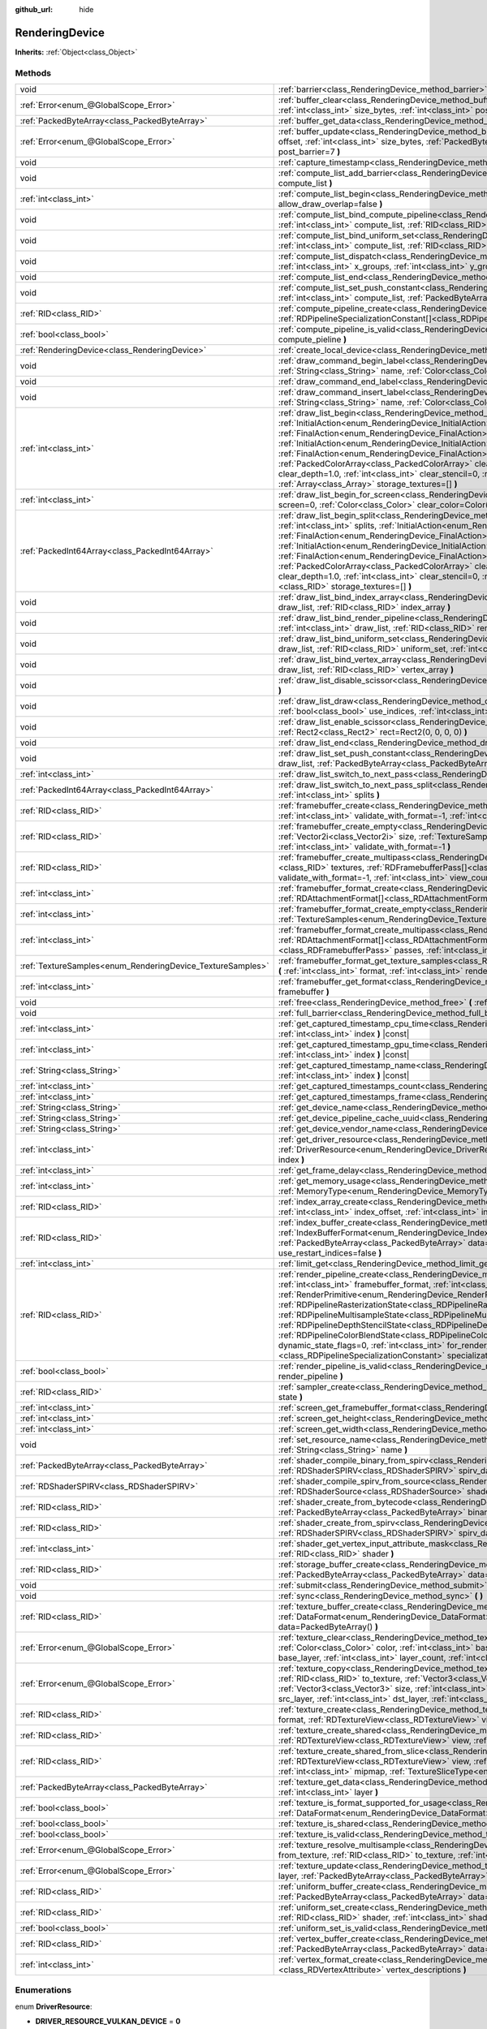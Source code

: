 :github_url: hide

.. Generated automatically by doc/tools/makerst.py in Godot's source tree.
.. DO NOT EDIT THIS FILE, but the RenderingDevice.xml source instead.
.. The source is found in doc/classes or modules/<name>/doc_classes.

.. _class_RenderingDevice:

RenderingDevice
===============

**Inherits:** :ref:`Object<class_Object>`



Methods
-------

+------------------------------------------------------------+-------------------------------------------------------------------------------------------------------------------------------------------------------------------------------------------------------------------------------------------------------------------------------------------------------------------------------------------------------------------------------------------------------------------------------------------------------------------------------------------------------------------------------------------------------------------------------------------------------------------------------------------------------------------------------------------------------------------------------------------------------------------------------------------------------------------------------------------------------+
| void                                                       | :ref:`barrier<class_RenderingDevice_method_barrier>` **(** :ref:`int<class_int>` from=7, :ref:`int<class_int>` to=7 **)**                                                                                                                                                                                                                                                                                                                                                                                                                                                                                                                                                                                                                                                                                                                             |
+------------------------------------------------------------+-------------------------------------------------------------------------------------------------------------------------------------------------------------------------------------------------------------------------------------------------------------------------------------------------------------------------------------------------------------------------------------------------------------------------------------------------------------------------------------------------------------------------------------------------------------------------------------------------------------------------------------------------------------------------------------------------------------------------------------------------------------------------------------------------------------------------------------------------------+
| :ref:`Error<enum_@GlobalScope_Error>`                      | :ref:`buffer_clear<class_RenderingDevice_method_buffer_clear>` **(** :ref:`RID<class_RID>` buffer, :ref:`int<class_int>` offset, :ref:`int<class_int>` size_bytes, :ref:`int<class_int>` post_barrier=7 **)**                                                                                                                                                                                                                                                                                                                                                                                                                                                                                                                                                                                                                                         |
+------------------------------------------------------------+-------------------------------------------------------------------------------------------------------------------------------------------------------------------------------------------------------------------------------------------------------------------------------------------------------------------------------------------------------------------------------------------------------------------------------------------------------------------------------------------------------------------------------------------------------------------------------------------------------------------------------------------------------------------------------------------------------------------------------------------------------------------------------------------------------------------------------------------------------+
| :ref:`PackedByteArray<class_PackedByteArray>`              | :ref:`buffer_get_data<class_RenderingDevice_method_buffer_get_data>` **(** :ref:`RID<class_RID>` buffer **)**                                                                                                                                                                                                                                                                                                                                                                                                                                                                                                                                                                                                                                                                                                                                         |
+------------------------------------------------------------+-------------------------------------------------------------------------------------------------------------------------------------------------------------------------------------------------------------------------------------------------------------------------------------------------------------------------------------------------------------------------------------------------------------------------------------------------------------------------------------------------------------------------------------------------------------------------------------------------------------------------------------------------------------------------------------------------------------------------------------------------------------------------------------------------------------------------------------------------------+
| :ref:`Error<enum_@GlobalScope_Error>`                      | :ref:`buffer_update<class_RenderingDevice_method_buffer_update>` **(** :ref:`RID<class_RID>` buffer, :ref:`int<class_int>` offset, :ref:`int<class_int>` size_bytes, :ref:`PackedByteArray<class_PackedByteArray>` data, :ref:`int<class_int>` post_barrier=7 **)**                                                                                                                                                                                                                                                                                                                                                                                                                                                                                                                                                                                   |
+------------------------------------------------------------+-------------------------------------------------------------------------------------------------------------------------------------------------------------------------------------------------------------------------------------------------------------------------------------------------------------------------------------------------------------------------------------------------------------------------------------------------------------------------------------------------------------------------------------------------------------------------------------------------------------------------------------------------------------------------------------------------------------------------------------------------------------------------------------------------------------------------------------------------------+
| void                                                       | :ref:`capture_timestamp<class_RenderingDevice_method_capture_timestamp>` **(** :ref:`String<class_String>` name **)**                                                                                                                                                                                                                                                                                                                                                                                                                                                                                                                                                                                                                                                                                                                                 |
+------------------------------------------------------------+-------------------------------------------------------------------------------------------------------------------------------------------------------------------------------------------------------------------------------------------------------------------------------------------------------------------------------------------------------------------------------------------------------------------------------------------------------------------------------------------------------------------------------------------------------------------------------------------------------------------------------------------------------------------------------------------------------------------------------------------------------------------------------------------------------------------------------------------------------+
| void                                                       | :ref:`compute_list_add_barrier<class_RenderingDevice_method_compute_list_add_barrier>` **(** :ref:`int<class_int>` compute_list **)**                                                                                                                                                                                                                                                                                                                                                                                                                                                                                                                                                                                                                                                                                                                 |
+------------------------------------------------------------+-------------------------------------------------------------------------------------------------------------------------------------------------------------------------------------------------------------------------------------------------------------------------------------------------------------------------------------------------------------------------------------------------------------------------------------------------------------------------------------------------------------------------------------------------------------------------------------------------------------------------------------------------------------------------------------------------------------------------------------------------------------------------------------------------------------------------------------------------------+
| :ref:`int<class_int>`                                      | :ref:`compute_list_begin<class_RenderingDevice_method_compute_list_begin>` **(** :ref:`bool<class_bool>` allow_draw_overlap=false **)**                                                                                                                                                                                                                                                                                                                                                                                                                                                                                                                                                                                                                                                                                                               |
+------------------------------------------------------------+-------------------------------------------------------------------------------------------------------------------------------------------------------------------------------------------------------------------------------------------------------------------------------------------------------------------------------------------------------------------------------------------------------------------------------------------------------------------------------------------------------------------------------------------------------------------------------------------------------------------------------------------------------------------------------------------------------------------------------------------------------------------------------------------------------------------------------------------------------+
| void                                                       | :ref:`compute_list_bind_compute_pipeline<class_RenderingDevice_method_compute_list_bind_compute_pipeline>` **(** :ref:`int<class_int>` compute_list, :ref:`RID<class_RID>` compute_pipeline **)**                                                                                                                                                                                                                                                                                                                                                                                                                                                                                                                                                                                                                                                     |
+------------------------------------------------------------+-------------------------------------------------------------------------------------------------------------------------------------------------------------------------------------------------------------------------------------------------------------------------------------------------------------------------------------------------------------------------------------------------------------------------------------------------------------------------------------------------------------------------------------------------------------------------------------------------------------------------------------------------------------------------------------------------------------------------------------------------------------------------------------------------------------------------------------------------------+
| void                                                       | :ref:`compute_list_bind_uniform_set<class_RenderingDevice_method_compute_list_bind_uniform_set>` **(** :ref:`int<class_int>` compute_list, :ref:`RID<class_RID>` uniform_set, :ref:`int<class_int>` set_index **)**                                                                                                                                                                                                                                                                                                                                                                                                                                                                                                                                                                                                                                   |
+------------------------------------------------------------+-------------------------------------------------------------------------------------------------------------------------------------------------------------------------------------------------------------------------------------------------------------------------------------------------------------------------------------------------------------------------------------------------------------------------------------------------------------------------------------------------------------------------------------------------------------------------------------------------------------------------------------------------------------------------------------------------------------------------------------------------------------------------------------------------------------------------------------------------------+
| void                                                       | :ref:`compute_list_dispatch<class_RenderingDevice_method_compute_list_dispatch>` **(** :ref:`int<class_int>` compute_list, :ref:`int<class_int>` x_groups, :ref:`int<class_int>` y_groups, :ref:`int<class_int>` z_groups **)**                                                                                                                                                                                                                                                                                                                                                                                                                                                                                                                                                                                                                       |
+------------------------------------------------------------+-------------------------------------------------------------------------------------------------------------------------------------------------------------------------------------------------------------------------------------------------------------------------------------------------------------------------------------------------------------------------------------------------------------------------------------------------------------------------------------------------------------------------------------------------------------------------------------------------------------------------------------------------------------------------------------------------------------------------------------------------------------------------------------------------------------------------------------------------------+
| void                                                       | :ref:`compute_list_end<class_RenderingDevice_method_compute_list_end>` **(** :ref:`int<class_int>` post_barrier=7 **)**                                                                                                                                                                                                                                                                                                                                                                                                                                                                                                                                                                                                                                                                                                                               |
+------------------------------------------------------------+-------------------------------------------------------------------------------------------------------------------------------------------------------------------------------------------------------------------------------------------------------------------------------------------------------------------------------------------------------------------------------------------------------------------------------------------------------------------------------------------------------------------------------------------------------------------------------------------------------------------------------------------------------------------------------------------------------------------------------------------------------------------------------------------------------------------------------------------------------+
| void                                                       | :ref:`compute_list_set_push_constant<class_RenderingDevice_method_compute_list_set_push_constant>` **(** :ref:`int<class_int>` compute_list, :ref:`PackedByteArray<class_PackedByteArray>` buffer, :ref:`int<class_int>` size_bytes **)**                                                                                                                                                                                                                                                                                                                                                                                                                                                                                                                                                                                                             |
+------------------------------------------------------------+-------------------------------------------------------------------------------------------------------------------------------------------------------------------------------------------------------------------------------------------------------------------------------------------------------------------------------------------------------------------------------------------------------------------------------------------------------------------------------------------------------------------------------------------------------------------------------------------------------------------------------------------------------------------------------------------------------------------------------------------------------------------------------------------------------------------------------------------------------+
| :ref:`RID<class_RID>`                                      | :ref:`compute_pipeline_create<class_RenderingDevice_method_compute_pipeline_create>` **(** :ref:`RID<class_RID>` shader, :ref:`RDPipelineSpecializationConstant[]<class_RDPipelineSpecializationConstant>` specialization_constants=[] **)**                                                                                                                                                                                                                                                                                                                                                                                                                                                                                                                                                                                                          |
+------------------------------------------------------------+-------------------------------------------------------------------------------------------------------------------------------------------------------------------------------------------------------------------------------------------------------------------------------------------------------------------------------------------------------------------------------------------------------------------------------------------------------------------------------------------------------------------------------------------------------------------------------------------------------------------------------------------------------------------------------------------------------------------------------------------------------------------------------------------------------------------------------------------------------+
| :ref:`bool<class_bool>`                                    | :ref:`compute_pipeline_is_valid<class_RenderingDevice_method_compute_pipeline_is_valid>` **(** :ref:`RID<class_RID>` compute_pieline **)**                                                                                                                                                                                                                                                                                                                                                                                                                                                                                                                                                                                                                                                                                                            |
+------------------------------------------------------------+-------------------------------------------------------------------------------------------------------------------------------------------------------------------------------------------------------------------------------------------------------------------------------------------------------------------------------------------------------------------------------------------------------------------------------------------------------------------------------------------------------------------------------------------------------------------------------------------------------------------------------------------------------------------------------------------------------------------------------------------------------------------------------------------------------------------------------------------------------+
| :ref:`RenderingDevice<class_RenderingDevice>`              | :ref:`create_local_device<class_RenderingDevice_method_create_local_device>` **(** **)**                                                                                                                                                                                                                                                                                                                                                                                                                                                                                                                                                                                                                                                                                                                                                              |
+------------------------------------------------------------+-------------------------------------------------------------------------------------------------------------------------------------------------------------------------------------------------------------------------------------------------------------------------------------------------------------------------------------------------------------------------------------------------------------------------------------------------------------------------------------------------------------------------------------------------------------------------------------------------------------------------------------------------------------------------------------------------------------------------------------------------------------------------------------------------------------------------------------------------------+
| void                                                       | :ref:`draw_command_begin_label<class_RenderingDevice_method_draw_command_begin_label>` **(** :ref:`String<class_String>` name, :ref:`Color<class_Color>` color **)**                                                                                                                                                                                                                                                                                                                                                                                                                                                                                                                                                                                                                                                                                  |
+------------------------------------------------------------+-------------------------------------------------------------------------------------------------------------------------------------------------------------------------------------------------------------------------------------------------------------------------------------------------------------------------------------------------------------------------------------------------------------------------------------------------------------------------------------------------------------------------------------------------------------------------------------------------------------------------------------------------------------------------------------------------------------------------------------------------------------------------------------------------------------------------------------------------------+
| void                                                       | :ref:`draw_command_end_label<class_RenderingDevice_method_draw_command_end_label>` **(** **)**                                                                                                                                                                                                                                                                                                                                                                                                                                                                                                                                                                                                                                                                                                                                                        |
+------------------------------------------------------------+-------------------------------------------------------------------------------------------------------------------------------------------------------------------------------------------------------------------------------------------------------------------------------------------------------------------------------------------------------------------------------------------------------------------------------------------------------------------------------------------------------------------------------------------------------------------------------------------------------------------------------------------------------------------------------------------------------------------------------------------------------------------------------------------------------------------------------------------------------+
| void                                                       | :ref:`draw_command_insert_label<class_RenderingDevice_method_draw_command_insert_label>` **(** :ref:`String<class_String>` name, :ref:`Color<class_Color>` color **)**                                                                                                                                                                                                                                                                                                                                                                                                                                                                                                                                                                                                                                                                                |
+------------------------------------------------------------+-------------------------------------------------------------------------------------------------------------------------------------------------------------------------------------------------------------------------------------------------------------------------------------------------------------------------------------------------------------------------------------------------------------------------------------------------------------------------------------------------------------------------------------------------------------------------------------------------------------------------------------------------------------------------------------------------------------------------------------------------------------------------------------------------------------------------------------------------------+
| :ref:`int<class_int>`                                      | :ref:`draw_list_begin<class_RenderingDevice_method_draw_list_begin>` **(** :ref:`RID<class_RID>` framebuffer, :ref:`InitialAction<enum_RenderingDevice_InitialAction>` initial_color_action, :ref:`FinalAction<enum_RenderingDevice_FinalAction>` final_color_action, :ref:`InitialAction<enum_RenderingDevice_InitialAction>` initial_depth_action, :ref:`FinalAction<enum_RenderingDevice_FinalAction>` final_depth_action, :ref:`PackedColorArray<class_PackedColorArray>` clear_color_values=PackedColorArray(), :ref:`float<class_float>` clear_depth=1.0, :ref:`int<class_int>` clear_stencil=0, :ref:`Rect2<class_Rect2>` region=Rect2(0, 0, 0, 0), :ref:`Array<class_Array>` storage_textures=[] **)**                                                                                                                                        |
+------------------------------------------------------------+-------------------------------------------------------------------------------------------------------------------------------------------------------------------------------------------------------------------------------------------------------------------------------------------------------------------------------------------------------------------------------------------------------------------------------------------------------------------------------------------------------------------------------------------------------------------------------------------------------------------------------------------------------------------------------------------------------------------------------------------------------------------------------------------------------------------------------------------------------+
| :ref:`int<class_int>`                                      | :ref:`draw_list_begin_for_screen<class_RenderingDevice_method_draw_list_begin_for_screen>` **(** :ref:`int<class_int>` screen=0, :ref:`Color<class_Color>` clear_color=Color(0, 0, 0, 1) **)**                                                                                                                                                                                                                                                                                                                                                                                                                                                                                                                                                                                                                                                        |
+------------------------------------------------------------+-------------------------------------------------------------------------------------------------------------------------------------------------------------------------------------------------------------------------------------------------------------------------------------------------------------------------------------------------------------------------------------------------------------------------------------------------------------------------------------------------------------------------------------------------------------------------------------------------------------------------------------------------------------------------------------------------------------------------------------------------------------------------------------------------------------------------------------------------------+
| :ref:`PackedInt64Array<class_PackedInt64Array>`            | :ref:`draw_list_begin_split<class_RenderingDevice_method_draw_list_begin_split>` **(** :ref:`RID<class_RID>` framebuffer, :ref:`int<class_int>` splits, :ref:`InitialAction<enum_RenderingDevice_InitialAction>` initial_color_action, :ref:`FinalAction<enum_RenderingDevice_FinalAction>` final_color_action, :ref:`InitialAction<enum_RenderingDevice_InitialAction>` initial_depth_action, :ref:`FinalAction<enum_RenderingDevice_FinalAction>` final_depth_action, :ref:`PackedColorArray<class_PackedColorArray>` clear_color_values=PackedColorArray(), :ref:`float<class_float>` clear_depth=1.0, :ref:`int<class_int>` clear_stencil=0, :ref:`Rect2<class_Rect2>` region=Rect2(0, 0, 0, 0), :ref:`RID[]<class_RID>` storage_textures=[] **)**                                                                                                |
+------------------------------------------------------------+-------------------------------------------------------------------------------------------------------------------------------------------------------------------------------------------------------------------------------------------------------------------------------------------------------------------------------------------------------------------------------------------------------------------------------------------------------------------------------------------------------------------------------------------------------------------------------------------------------------------------------------------------------------------------------------------------------------------------------------------------------------------------------------------------------------------------------------------------------+
| void                                                       | :ref:`draw_list_bind_index_array<class_RenderingDevice_method_draw_list_bind_index_array>` **(** :ref:`int<class_int>` draw_list, :ref:`RID<class_RID>` index_array **)**                                                                                                                                                                                                                                                                                                                                                                                                                                                                                                                                                                                                                                                                             |
+------------------------------------------------------------+-------------------------------------------------------------------------------------------------------------------------------------------------------------------------------------------------------------------------------------------------------------------------------------------------------------------------------------------------------------------------------------------------------------------------------------------------------------------------------------------------------------------------------------------------------------------------------------------------------------------------------------------------------------------------------------------------------------------------------------------------------------------------------------------------------------------------------------------------------+
| void                                                       | :ref:`draw_list_bind_render_pipeline<class_RenderingDevice_method_draw_list_bind_render_pipeline>` **(** :ref:`int<class_int>` draw_list, :ref:`RID<class_RID>` render_pipeline **)**                                                                                                                                                                                                                                                                                                                                                                                                                                                                                                                                                                                                                                                                 |
+------------------------------------------------------------+-------------------------------------------------------------------------------------------------------------------------------------------------------------------------------------------------------------------------------------------------------------------------------------------------------------------------------------------------------------------------------------------------------------------------------------------------------------------------------------------------------------------------------------------------------------------------------------------------------------------------------------------------------------------------------------------------------------------------------------------------------------------------------------------------------------------------------------------------------+
| void                                                       | :ref:`draw_list_bind_uniform_set<class_RenderingDevice_method_draw_list_bind_uniform_set>` **(** :ref:`int<class_int>` draw_list, :ref:`RID<class_RID>` uniform_set, :ref:`int<class_int>` set_index **)**                                                                                                                                                                                                                                                                                                                                                                                                                                                                                                                                                                                                                                            |
+------------------------------------------------------------+-------------------------------------------------------------------------------------------------------------------------------------------------------------------------------------------------------------------------------------------------------------------------------------------------------------------------------------------------------------------------------------------------------------------------------------------------------------------------------------------------------------------------------------------------------------------------------------------------------------------------------------------------------------------------------------------------------------------------------------------------------------------------------------------------------------------------------------------------------+
| void                                                       | :ref:`draw_list_bind_vertex_array<class_RenderingDevice_method_draw_list_bind_vertex_array>` **(** :ref:`int<class_int>` draw_list, :ref:`RID<class_RID>` vertex_array **)**                                                                                                                                                                                                                                                                                                                                                                                                                                                                                                                                                                                                                                                                          |
+------------------------------------------------------------+-------------------------------------------------------------------------------------------------------------------------------------------------------------------------------------------------------------------------------------------------------------------------------------------------------------------------------------------------------------------------------------------------------------------------------------------------------------------------------------------------------------------------------------------------------------------------------------------------------------------------------------------------------------------------------------------------------------------------------------------------------------------------------------------------------------------------------------------------------+
| void                                                       | :ref:`draw_list_disable_scissor<class_RenderingDevice_method_draw_list_disable_scissor>` **(** :ref:`int<class_int>` draw_list **)**                                                                                                                                                                                                                                                                                                                                                                                                                                                                                                                                                                                                                                                                                                                  |
+------------------------------------------------------------+-------------------------------------------------------------------------------------------------------------------------------------------------------------------------------------------------------------------------------------------------------------------------------------------------------------------------------------------------------------------------------------------------------------------------------------------------------------------------------------------------------------------------------------------------------------------------------------------------------------------------------------------------------------------------------------------------------------------------------------------------------------------------------------------------------------------------------------------------------+
| void                                                       | :ref:`draw_list_draw<class_RenderingDevice_method_draw_list_draw>` **(** :ref:`int<class_int>` draw_list, :ref:`bool<class_bool>` use_indices, :ref:`int<class_int>` instances, :ref:`int<class_int>` procedural_vertex_count=0 **)**                                                                                                                                                                                                                                                                                                                                                                                                                                                                                                                                                                                                                 |
+------------------------------------------------------------+-------------------------------------------------------------------------------------------------------------------------------------------------------------------------------------------------------------------------------------------------------------------------------------------------------------------------------------------------------------------------------------------------------------------------------------------------------------------------------------------------------------------------------------------------------------------------------------------------------------------------------------------------------------------------------------------------------------------------------------------------------------------------------------------------------------------------------------------------------+
| void                                                       | :ref:`draw_list_enable_scissor<class_RenderingDevice_method_draw_list_enable_scissor>` **(** :ref:`int<class_int>` draw_list, :ref:`Rect2<class_Rect2>` rect=Rect2(0, 0, 0, 0) **)**                                                                                                                                                                                                                                                                                                                                                                                                                                                                                                                                                                                                                                                                  |
+------------------------------------------------------------+-------------------------------------------------------------------------------------------------------------------------------------------------------------------------------------------------------------------------------------------------------------------------------------------------------------------------------------------------------------------------------------------------------------------------------------------------------------------------------------------------------------------------------------------------------------------------------------------------------------------------------------------------------------------------------------------------------------------------------------------------------------------------------------------------------------------------------------------------------+
| void                                                       | :ref:`draw_list_end<class_RenderingDevice_method_draw_list_end>` **(** :ref:`int<class_int>` post_barrier=7 **)**                                                                                                                                                                                                                                                                                                                                                                                                                                                                                                                                                                                                                                                                                                                                     |
+------------------------------------------------------------+-------------------------------------------------------------------------------------------------------------------------------------------------------------------------------------------------------------------------------------------------------------------------------------------------------------------------------------------------------------------------------------------------------------------------------------------------------------------------------------------------------------------------------------------------------------------------------------------------------------------------------------------------------------------------------------------------------------------------------------------------------------------------------------------------------------------------------------------------------+
| void                                                       | :ref:`draw_list_set_push_constant<class_RenderingDevice_method_draw_list_set_push_constant>` **(** :ref:`int<class_int>` draw_list, :ref:`PackedByteArray<class_PackedByteArray>` buffer, :ref:`int<class_int>` size_bytes **)**                                                                                                                                                                                                                                                                                                                                                                                                                                                                                                                                                                                                                      |
+------------------------------------------------------------+-------------------------------------------------------------------------------------------------------------------------------------------------------------------------------------------------------------------------------------------------------------------------------------------------------------------------------------------------------------------------------------------------------------------------------------------------------------------------------------------------------------------------------------------------------------------------------------------------------------------------------------------------------------------------------------------------------------------------------------------------------------------------------------------------------------------------------------------------------+
| :ref:`int<class_int>`                                      | :ref:`draw_list_switch_to_next_pass<class_RenderingDevice_method_draw_list_switch_to_next_pass>` **(** **)**                                                                                                                                                                                                                                                                                                                                                                                                                                                                                                                                                                                                                                                                                                                                          |
+------------------------------------------------------------+-------------------------------------------------------------------------------------------------------------------------------------------------------------------------------------------------------------------------------------------------------------------------------------------------------------------------------------------------------------------------------------------------------------------------------------------------------------------------------------------------------------------------------------------------------------------------------------------------------------------------------------------------------------------------------------------------------------------------------------------------------------------------------------------------------------------------------------------------------+
| :ref:`PackedInt64Array<class_PackedInt64Array>`            | :ref:`draw_list_switch_to_next_pass_split<class_RenderingDevice_method_draw_list_switch_to_next_pass_split>` **(** :ref:`int<class_int>` splits **)**                                                                                                                                                                                                                                                                                                                                                                                                                                                                                                                                                                                                                                                                                                 |
+------------------------------------------------------------+-------------------------------------------------------------------------------------------------------------------------------------------------------------------------------------------------------------------------------------------------------------------------------------------------------------------------------------------------------------------------------------------------------------------------------------------------------------------------------------------------------------------------------------------------------------------------------------------------------------------------------------------------------------------------------------------------------------------------------------------------------------------------------------------------------------------------------------------------------+
| :ref:`RID<class_RID>`                                      | :ref:`framebuffer_create<class_RenderingDevice_method_framebuffer_create>` **(** :ref:`RID[]<class_RID>` textures, :ref:`int<class_int>` validate_with_format=-1, :ref:`int<class_int>` view_count=1 **)**                                                                                                                                                                                                                                                                                                                                                                                                                                                                                                                                                                                                                                            |
+------------------------------------------------------------+-------------------------------------------------------------------------------------------------------------------------------------------------------------------------------------------------------------------------------------------------------------------------------------------------------------------------------------------------------------------------------------------------------------------------------------------------------------------------------------------------------------------------------------------------------------------------------------------------------------------------------------------------------------------------------------------------------------------------------------------------------------------------------------------------------------------------------------------------------+
| :ref:`RID<class_RID>`                                      | :ref:`framebuffer_create_empty<class_RenderingDevice_method_framebuffer_create_empty>` **(** :ref:`Vector2i<class_Vector2i>` size, :ref:`TextureSamples<enum_RenderingDevice_TextureSamples>` samples=0, :ref:`int<class_int>` validate_with_format=-1 **)**                                                                                                                                                                                                                                                                                                                                                                                                                                                                                                                                                                                          |
+------------------------------------------------------------+-------------------------------------------------------------------------------------------------------------------------------------------------------------------------------------------------------------------------------------------------------------------------------------------------------------------------------------------------------------------------------------------------------------------------------------------------------------------------------------------------------------------------------------------------------------------------------------------------------------------------------------------------------------------------------------------------------------------------------------------------------------------------------------------------------------------------------------------------------+
| :ref:`RID<class_RID>`                                      | :ref:`framebuffer_create_multipass<class_RenderingDevice_method_framebuffer_create_multipass>` **(** :ref:`RID[]<class_RID>` textures, :ref:`RDFramebufferPass[]<class_RDFramebufferPass>` passes, :ref:`int<class_int>` validate_with_format=-1, :ref:`int<class_int>` view_count=1 **)**                                                                                                                                                                                                                                                                                                                                                                                                                                                                                                                                                            |
+------------------------------------------------------------+-------------------------------------------------------------------------------------------------------------------------------------------------------------------------------------------------------------------------------------------------------------------------------------------------------------------------------------------------------------------------------------------------------------------------------------------------------------------------------------------------------------------------------------------------------------------------------------------------------------------------------------------------------------------------------------------------------------------------------------------------------------------------------------------------------------------------------------------------------+
| :ref:`int<class_int>`                                      | :ref:`framebuffer_format_create<class_RenderingDevice_method_framebuffer_format_create>` **(** :ref:`RDAttachmentFormat[]<class_RDAttachmentFormat>` attachments, :ref:`int<class_int>` view_count=1 **)**                                                                                                                                                                                                                                                                                                                                                                                                                                                                                                                                                                                                                                            |
+------------------------------------------------------------+-------------------------------------------------------------------------------------------------------------------------------------------------------------------------------------------------------------------------------------------------------------------------------------------------------------------------------------------------------------------------------------------------------------------------------------------------------------------------------------------------------------------------------------------------------------------------------------------------------------------------------------------------------------------------------------------------------------------------------------------------------------------------------------------------------------------------------------------------------+
| :ref:`int<class_int>`                                      | :ref:`framebuffer_format_create_empty<class_RenderingDevice_method_framebuffer_format_create_empty>` **(** :ref:`TextureSamples<enum_RenderingDevice_TextureSamples>` samples=0 **)**                                                                                                                                                                                                                                                                                                                                                                                                                                                                                                                                                                                                                                                                 |
+------------------------------------------------------------+-------------------------------------------------------------------------------------------------------------------------------------------------------------------------------------------------------------------------------------------------------------------------------------------------------------------------------------------------------------------------------------------------------------------------------------------------------------------------------------------------------------------------------------------------------------------------------------------------------------------------------------------------------------------------------------------------------------------------------------------------------------------------------------------------------------------------------------------------------+
| :ref:`int<class_int>`                                      | :ref:`framebuffer_format_create_multipass<class_RenderingDevice_method_framebuffer_format_create_multipass>` **(** :ref:`RDAttachmentFormat[]<class_RDAttachmentFormat>` attachments, :ref:`RDFramebufferPass[]<class_RDFramebufferPass>` passes, :ref:`int<class_int>` view_count=1 **)**                                                                                                                                                                                                                                                                                                                                                                                                                                                                                                                                                            |
+------------------------------------------------------------+-------------------------------------------------------------------------------------------------------------------------------------------------------------------------------------------------------------------------------------------------------------------------------------------------------------------------------------------------------------------------------------------------------------------------------------------------------------------------------------------------------------------------------------------------------------------------------------------------------------------------------------------------------------------------------------------------------------------------------------------------------------------------------------------------------------------------------------------------------+
| :ref:`TextureSamples<enum_RenderingDevice_TextureSamples>` | :ref:`framebuffer_format_get_texture_samples<class_RenderingDevice_method_framebuffer_format_get_texture_samples>` **(** :ref:`int<class_int>` format, :ref:`int<class_int>` render_pass=0 **)**                                                                                                                                                                                                                                                                                                                                                                                                                                                                                                                                                                                                                                                      |
+------------------------------------------------------------+-------------------------------------------------------------------------------------------------------------------------------------------------------------------------------------------------------------------------------------------------------------------------------------------------------------------------------------------------------------------------------------------------------------------------------------------------------------------------------------------------------------------------------------------------------------------------------------------------------------------------------------------------------------------------------------------------------------------------------------------------------------------------------------------------------------------------------------------------------+
| :ref:`int<class_int>`                                      | :ref:`framebuffer_get_format<class_RenderingDevice_method_framebuffer_get_format>` **(** :ref:`RID<class_RID>` framebuffer **)**                                                                                                                                                                                                                                                                                                                                                                                                                                                                                                                                                                                                                                                                                                                      |
+------------------------------------------------------------+-------------------------------------------------------------------------------------------------------------------------------------------------------------------------------------------------------------------------------------------------------------------------------------------------------------------------------------------------------------------------------------------------------------------------------------------------------------------------------------------------------------------------------------------------------------------------------------------------------------------------------------------------------------------------------------------------------------------------------------------------------------------------------------------------------------------------------------------------------+
| void                                                       | :ref:`free<class_RenderingDevice_method_free>` **(** :ref:`RID<class_RID>` rid **)**                                                                                                                                                                                                                                                                                                                                                                                                                                                                                                                                                                                                                                                                                                                                                                  |
+------------------------------------------------------------+-------------------------------------------------------------------------------------------------------------------------------------------------------------------------------------------------------------------------------------------------------------------------------------------------------------------------------------------------------------------------------------------------------------------------------------------------------------------------------------------------------------------------------------------------------------------------------------------------------------------------------------------------------------------------------------------------------------------------------------------------------------------------------------------------------------------------------------------------------+
| void                                                       | :ref:`full_barrier<class_RenderingDevice_method_full_barrier>` **(** **)**                                                                                                                                                                                                                                                                                                                                                                                                                                                                                                                                                                                                                                                                                                                                                                            |
+------------------------------------------------------------+-------------------------------------------------------------------------------------------------------------------------------------------------------------------------------------------------------------------------------------------------------------------------------------------------------------------------------------------------------------------------------------------------------------------------------------------------------------------------------------------------------------------------------------------------------------------------------------------------------------------------------------------------------------------------------------------------------------------------------------------------------------------------------------------------------------------------------------------------------+
| :ref:`int<class_int>`                                      | :ref:`get_captured_timestamp_cpu_time<class_RenderingDevice_method_get_captured_timestamp_cpu_time>` **(** :ref:`int<class_int>` index **)** |const|                                                                                                                                                                                                                                                                                                                                                                                                                                                                                                                                                                                                                                                                                                  |
+------------------------------------------------------------+-------------------------------------------------------------------------------------------------------------------------------------------------------------------------------------------------------------------------------------------------------------------------------------------------------------------------------------------------------------------------------------------------------------------------------------------------------------------------------------------------------------------------------------------------------------------------------------------------------------------------------------------------------------------------------------------------------------------------------------------------------------------------------------------------------------------------------------------------------+
| :ref:`int<class_int>`                                      | :ref:`get_captured_timestamp_gpu_time<class_RenderingDevice_method_get_captured_timestamp_gpu_time>` **(** :ref:`int<class_int>` index **)** |const|                                                                                                                                                                                                                                                                                                                                                                                                                                                                                                                                                                                                                                                                                                  |
+------------------------------------------------------------+-------------------------------------------------------------------------------------------------------------------------------------------------------------------------------------------------------------------------------------------------------------------------------------------------------------------------------------------------------------------------------------------------------------------------------------------------------------------------------------------------------------------------------------------------------------------------------------------------------------------------------------------------------------------------------------------------------------------------------------------------------------------------------------------------------------------------------------------------------+
| :ref:`String<class_String>`                                | :ref:`get_captured_timestamp_name<class_RenderingDevice_method_get_captured_timestamp_name>` **(** :ref:`int<class_int>` index **)** |const|                                                                                                                                                                                                                                                                                                                                                                                                                                                                                                                                                                                                                                                                                                          |
+------------------------------------------------------------+-------------------------------------------------------------------------------------------------------------------------------------------------------------------------------------------------------------------------------------------------------------------------------------------------------------------------------------------------------------------------------------------------------------------------------------------------------------------------------------------------------------------------------------------------------------------------------------------------------------------------------------------------------------------------------------------------------------------------------------------------------------------------------------------------------------------------------------------------------+
| :ref:`int<class_int>`                                      | :ref:`get_captured_timestamps_count<class_RenderingDevice_method_get_captured_timestamps_count>` **(** **)** |const|                                                                                                                                                                                                                                                                                                                                                                                                                                                                                                                                                                                                                                                                                                                                  |
+------------------------------------------------------------+-------------------------------------------------------------------------------------------------------------------------------------------------------------------------------------------------------------------------------------------------------------------------------------------------------------------------------------------------------------------------------------------------------------------------------------------------------------------------------------------------------------------------------------------------------------------------------------------------------------------------------------------------------------------------------------------------------------------------------------------------------------------------------------------------------------------------------------------------------+
| :ref:`int<class_int>`                                      | :ref:`get_captured_timestamps_frame<class_RenderingDevice_method_get_captured_timestamps_frame>` **(** **)** |const|                                                                                                                                                                                                                                                                                                                                                                                                                                                                                                                                                                                                                                                                                                                                  |
+------------------------------------------------------------+-------------------------------------------------------------------------------------------------------------------------------------------------------------------------------------------------------------------------------------------------------------------------------------------------------------------------------------------------------------------------------------------------------------------------------------------------------------------------------------------------------------------------------------------------------------------------------------------------------------------------------------------------------------------------------------------------------------------------------------------------------------------------------------------------------------------------------------------------------+
| :ref:`String<class_String>`                                | :ref:`get_device_name<class_RenderingDevice_method_get_device_name>` **(** **)** |const|                                                                                                                                                                                                                                                                                                                                                                                                                                                                                                                                                                                                                                                                                                                                                              |
+------------------------------------------------------------+-------------------------------------------------------------------------------------------------------------------------------------------------------------------------------------------------------------------------------------------------------------------------------------------------------------------------------------------------------------------------------------------------------------------------------------------------------------------------------------------------------------------------------------------------------------------------------------------------------------------------------------------------------------------------------------------------------------------------------------------------------------------------------------------------------------------------------------------------------+
| :ref:`String<class_String>`                                | :ref:`get_device_pipeline_cache_uuid<class_RenderingDevice_method_get_device_pipeline_cache_uuid>` **(** **)** |const|                                                                                                                                                                                                                                                                                                                                                                                                                                                                                                                                                                                                                                                                                                                                |
+------------------------------------------------------------+-------------------------------------------------------------------------------------------------------------------------------------------------------------------------------------------------------------------------------------------------------------------------------------------------------------------------------------------------------------------------------------------------------------------------------------------------------------------------------------------------------------------------------------------------------------------------------------------------------------------------------------------------------------------------------------------------------------------------------------------------------------------------------------------------------------------------------------------------------+
| :ref:`String<class_String>`                                | :ref:`get_device_vendor_name<class_RenderingDevice_method_get_device_vendor_name>` **(** **)** |const|                                                                                                                                                                                                                                                                                                                                                                                                                                                                                                                                                                                                                                                                                                                                                |
+------------------------------------------------------------+-------------------------------------------------------------------------------------------------------------------------------------------------------------------------------------------------------------------------------------------------------------------------------------------------------------------------------------------------------------------------------------------------------------------------------------------------------------------------------------------------------------------------------------------------------------------------------------------------------------------------------------------------------------------------------------------------------------------------------------------------------------------------------------------------------------------------------------------------------+
| :ref:`int<class_int>`                                      | :ref:`get_driver_resource<class_RenderingDevice_method_get_driver_resource>` **(** :ref:`DriverResource<enum_RenderingDevice_DriverResource>` resource, :ref:`RID<class_RID>` rid, :ref:`int<class_int>` index **)**                                                                                                                                                                                                                                                                                                                                                                                                                                                                                                                                                                                                                                  |
+------------------------------------------------------------+-------------------------------------------------------------------------------------------------------------------------------------------------------------------------------------------------------------------------------------------------------------------------------------------------------------------------------------------------------------------------------------------------------------------------------------------------------------------------------------------------------------------------------------------------------------------------------------------------------------------------------------------------------------------------------------------------------------------------------------------------------------------------------------------------------------------------------------------------------+
| :ref:`int<class_int>`                                      | :ref:`get_frame_delay<class_RenderingDevice_method_get_frame_delay>` **(** **)** |const|                                                                                                                                                                                                                                                                                                                                                                                                                                                                                                                                                                                                                                                                                                                                                              |
+------------------------------------------------------------+-------------------------------------------------------------------------------------------------------------------------------------------------------------------------------------------------------------------------------------------------------------------------------------------------------------------------------------------------------------------------------------------------------------------------------------------------------------------------------------------------------------------------------------------------------------------------------------------------------------------------------------------------------------------------------------------------------------------------------------------------------------------------------------------------------------------------------------------------------+
| :ref:`int<class_int>`                                      | :ref:`get_memory_usage<class_RenderingDevice_method_get_memory_usage>` **(** :ref:`MemoryType<enum_RenderingDevice_MemoryType>` arg0 **)** |const|                                                                                                                                                                                                                                                                                                                                                                                                                                                                                                                                                                                                                                                                                                    |
+------------------------------------------------------------+-------------------------------------------------------------------------------------------------------------------------------------------------------------------------------------------------------------------------------------------------------------------------------------------------------------------------------------------------------------------------------------------------------------------------------------------------------------------------------------------------------------------------------------------------------------------------------------------------------------------------------------------------------------------------------------------------------------------------------------------------------------------------------------------------------------------------------------------------------+
| :ref:`RID<class_RID>`                                      | :ref:`index_array_create<class_RenderingDevice_method_index_array_create>` **(** :ref:`RID<class_RID>` index_buffer, :ref:`int<class_int>` index_offset, :ref:`int<class_int>` index_count **)**                                                                                                                                                                                                                                                                                                                                                                                                                                                                                                                                                                                                                                                      |
+------------------------------------------------------------+-------------------------------------------------------------------------------------------------------------------------------------------------------------------------------------------------------------------------------------------------------------------------------------------------------------------------------------------------------------------------------------------------------------------------------------------------------------------------------------------------------------------------------------------------------------------------------------------------------------------------------------------------------------------------------------------------------------------------------------------------------------------------------------------------------------------------------------------------------+
| :ref:`RID<class_RID>`                                      | :ref:`index_buffer_create<class_RenderingDevice_method_index_buffer_create>` **(** :ref:`int<class_int>` size_indices, :ref:`IndexBufferFormat<enum_RenderingDevice_IndexBufferFormat>` format, :ref:`PackedByteArray<class_PackedByteArray>` data=PackedByteArray(), :ref:`bool<class_bool>` use_restart_indices=false **)**                                                                                                                                                                                                                                                                                                                                                                                                                                                                                                                         |
+------------------------------------------------------------+-------------------------------------------------------------------------------------------------------------------------------------------------------------------------------------------------------------------------------------------------------------------------------------------------------------------------------------------------------------------------------------------------------------------------------------------------------------------------------------------------------------------------------------------------------------------------------------------------------------------------------------------------------------------------------------------------------------------------------------------------------------------------------------------------------------------------------------------------------+
| :ref:`int<class_int>`                                      | :ref:`limit_get<class_RenderingDevice_method_limit_get>` **(** :ref:`Limit<enum_RenderingDevice_Limit>` limit **)**                                                                                                                                                                                                                                                                                                                                                                                                                                                                                                                                                                                                                                                                                                                                   |
+------------------------------------------------------------+-------------------------------------------------------------------------------------------------------------------------------------------------------------------------------------------------------------------------------------------------------------------------------------------------------------------------------------------------------------------------------------------------------------------------------------------------------------------------------------------------------------------------------------------------------------------------------------------------------------------------------------------------------------------------------------------------------------------------------------------------------------------------------------------------------------------------------------------------------+
| :ref:`RID<class_RID>`                                      | :ref:`render_pipeline_create<class_RenderingDevice_method_render_pipeline_create>` **(** :ref:`RID<class_RID>` shader, :ref:`int<class_int>` framebuffer_format, :ref:`int<class_int>` vertex_format, :ref:`RenderPrimitive<enum_RenderingDevice_RenderPrimitive>` primitive, :ref:`RDPipelineRasterizationState<class_RDPipelineRasterizationState>` rasterization_state, :ref:`RDPipelineMultisampleState<class_RDPipelineMultisampleState>` multisample_state, :ref:`RDPipelineDepthStencilState<class_RDPipelineDepthStencilState>` stencil_state, :ref:`RDPipelineColorBlendState<class_RDPipelineColorBlendState>` color_blend_state, :ref:`int<class_int>` dynamic_state_flags=0, :ref:`int<class_int>` for_render_pass=0, :ref:`RDPipelineSpecializationConstant[]<class_RDPipelineSpecializationConstant>` specialization_constants=[] **)** |
+------------------------------------------------------------+-------------------------------------------------------------------------------------------------------------------------------------------------------------------------------------------------------------------------------------------------------------------------------------------------------------------------------------------------------------------------------------------------------------------------------------------------------------------------------------------------------------------------------------------------------------------------------------------------------------------------------------------------------------------------------------------------------------------------------------------------------------------------------------------------------------------------------------------------------+
| :ref:`bool<class_bool>`                                    | :ref:`render_pipeline_is_valid<class_RenderingDevice_method_render_pipeline_is_valid>` **(** :ref:`RID<class_RID>` render_pipeline **)**                                                                                                                                                                                                                                                                                                                                                                                                                                                                                                                                                                                                                                                                                                              |
+------------------------------------------------------------+-------------------------------------------------------------------------------------------------------------------------------------------------------------------------------------------------------------------------------------------------------------------------------------------------------------------------------------------------------------------------------------------------------------------------------------------------------------------------------------------------------------------------------------------------------------------------------------------------------------------------------------------------------------------------------------------------------------------------------------------------------------------------------------------------------------------------------------------------------+
| :ref:`RID<class_RID>`                                      | :ref:`sampler_create<class_RenderingDevice_method_sampler_create>` **(** :ref:`RDSamplerState<class_RDSamplerState>` state **)**                                                                                                                                                                                                                                                                                                                                                                                                                                                                                                                                                                                                                                                                                                                      |
+------------------------------------------------------------+-------------------------------------------------------------------------------------------------------------------------------------------------------------------------------------------------------------------------------------------------------------------------------------------------------------------------------------------------------------------------------------------------------------------------------------------------------------------------------------------------------------------------------------------------------------------------------------------------------------------------------------------------------------------------------------------------------------------------------------------------------------------------------------------------------------------------------------------------------+
| :ref:`int<class_int>`                                      | :ref:`screen_get_framebuffer_format<class_RenderingDevice_method_screen_get_framebuffer_format>` **(** **)** |const|                                                                                                                                                                                                                                                                                                                                                                                                                                                                                                                                                                                                                                                                                                                                  |
+------------------------------------------------------------+-------------------------------------------------------------------------------------------------------------------------------------------------------------------------------------------------------------------------------------------------------------------------------------------------------------------------------------------------------------------------------------------------------------------------------------------------------------------------------------------------------------------------------------------------------------------------------------------------------------------------------------------------------------------------------------------------------------------------------------------------------------------------------------------------------------------------------------------------------+
| :ref:`int<class_int>`                                      | :ref:`screen_get_height<class_RenderingDevice_method_screen_get_height>` **(** :ref:`int<class_int>` screen=0 **)** |const|                                                                                                                                                                                                                                                                                                                                                                                                                                                                                                                                                                                                                                                                                                                           |
+------------------------------------------------------------+-------------------------------------------------------------------------------------------------------------------------------------------------------------------------------------------------------------------------------------------------------------------------------------------------------------------------------------------------------------------------------------------------------------------------------------------------------------------------------------------------------------------------------------------------------------------------------------------------------------------------------------------------------------------------------------------------------------------------------------------------------------------------------------------------------------------------------------------------------+
| :ref:`int<class_int>`                                      | :ref:`screen_get_width<class_RenderingDevice_method_screen_get_width>` **(** :ref:`int<class_int>` screen=0 **)** |const|                                                                                                                                                                                                                                                                                                                                                                                                                                                                                                                                                                                                                                                                                                                             |
+------------------------------------------------------------+-------------------------------------------------------------------------------------------------------------------------------------------------------------------------------------------------------------------------------------------------------------------------------------------------------------------------------------------------------------------------------------------------------------------------------------------------------------------------------------------------------------------------------------------------------------------------------------------------------------------------------------------------------------------------------------------------------------------------------------------------------------------------------------------------------------------------------------------------------+
| void                                                       | :ref:`set_resource_name<class_RenderingDevice_method_set_resource_name>` **(** :ref:`RID<class_RID>` id, :ref:`String<class_String>` name **)**                                                                                                                                                                                                                                                                                                                                                                                                                                                                                                                                                                                                                                                                                                       |
+------------------------------------------------------------+-------------------------------------------------------------------------------------------------------------------------------------------------------------------------------------------------------------------------------------------------------------------------------------------------------------------------------------------------------------------------------------------------------------------------------------------------------------------------------------------------------------------------------------------------------------------------------------------------------------------------------------------------------------------------------------------------------------------------------------------------------------------------------------------------------------------------------------------------------+
| :ref:`PackedByteArray<class_PackedByteArray>`              | :ref:`shader_compile_binary_from_spirv<class_RenderingDevice_method_shader_compile_binary_from_spirv>` **(** :ref:`RDShaderSPIRV<class_RDShaderSPIRV>` spirv_data, :ref:`String<class_String>` name="" **)**                                                                                                                                                                                                                                                                                                                                                                                                                                                                                                                                                                                                                                          |
+------------------------------------------------------------+-------------------------------------------------------------------------------------------------------------------------------------------------------------------------------------------------------------------------------------------------------------------------------------------------------------------------------------------------------------------------------------------------------------------------------------------------------------------------------------------------------------------------------------------------------------------------------------------------------------------------------------------------------------------------------------------------------------------------------------------------------------------------------------------------------------------------------------------------------+
| :ref:`RDShaderSPIRV<class_RDShaderSPIRV>`                  | :ref:`shader_compile_spirv_from_source<class_RenderingDevice_method_shader_compile_spirv_from_source>` **(** :ref:`RDShaderSource<class_RDShaderSource>` shader_source, :ref:`bool<class_bool>` allow_cache=true **)**                                                                                                                                                                                                                                                                                                                                                                                                                                                                                                                                                                                                                                |
+------------------------------------------------------------+-------------------------------------------------------------------------------------------------------------------------------------------------------------------------------------------------------------------------------------------------------------------------------------------------------------------------------------------------------------------------------------------------------------------------------------------------------------------------------------------------------------------------------------------------------------------------------------------------------------------------------------------------------------------------------------------------------------------------------------------------------------------------------------------------------------------------------------------------------+
| :ref:`RID<class_RID>`                                      | :ref:`shader_create_from_bytecode<class_RenderingDevice_method_shader_create_from_bytecode>` **(** :ref:`PackedByteArray<class_PackedByteArray>` binary_data **)**                                                                                                                                                                                                                                                                                                                                                                                                                                                                                                                                                                                                                                                                                    |
+------------------------------------------------------------+-------------------------------------------------------------------------------------------------------------------------------------------------------------------------------------------------------------------------------------------------------------------------------------------------------------------------------------------------------------------------------------------------------------------------------------------------------------------------------------------------------------------------------------------------------------------------------------------------------------------------------------------------------------------------------------------------------------------------------------------------------------------------------------------------------------------------------------------------------+
| :ref:`RID<class_RID>`                                      | :ref:`shader_create_from_spirv<class_RenderingDevice_method_shader_create_from_spirv>` **(** :ref:`RDShaderSPIRV<class_RDShaderSPIRV>` spirv_data, :ref:`String<class_String>` name="" **)**                                                                                                                                                                                                                                                                                                                                                                                                                                                                                                                                                                                                                                                          |
+------------------------------------------------------------+-------------------------------------------------------------------------------------------------------------------------------------------------------------------------------------------------------------------------------------------------------------------------------------------------------------------------------------------------------------------------------------------------------------------------------------------------------------------------------------------------------------------------------------------------------------------------------------------------------------------------------------------------------------------------------------------------------------------------------------------------------------------------------------------------------------------------------------------------------+
| :ref:`int<class_int>`                                      | :ref:`shader_get_vertex_input_attribute_mask<class_RenderingDevice_method_shader_get_vertex_input_attribute_mask>` **(** :ref:`RID<class_RID>` shader **)**                                                                                                                                                                                                                                                                                                                                                                                                                                                                                                                                                                                                                                                                                           |
+------------------------------------------------------------+-------------------------------------------------------------------------------------------------------------------------------------------------------------------------------------------------------------------------------------------------------------------------------------------------------------------------------------------------------------------------------------------------------------------------------------------------------------------------------------------------------------------------------------------------------------------------------------------------------------------------------------------------------------------------------------------------------------------------------------------------------------------------------------------------------------------------------------------------------+
| :ref:`RID<class_RID>`                                      | :ref:`storage_buffer_create<class_RenderingDevice_method_storage_buffer_create>` **(** :ref:`int<class_int>` size_bytes, :ref:`PackedByteArray<class_PackedByteArray>` data=PackedByteArray(), :ref:`int<class_int>` usage=0 **)**                                                                                                                                                                                                                                                                                                                                                                                                                                                                                                                                                                                                                    |
+------------------------------------------------------------+-------------------------------------------------------------------------------------------------------------------------------------------------------------------------------------------------------------------------------------------------------------------------------------------------------------------------------------------------------------------------------------------------------------------------------------------------------------------------------------------------------------------------------------------------------------------------------------------------------------------------------------------------------------------------------------------------------------------------------------------------------------------------------------------------------------------------------------------------------+
| void                                                       | :ref:`submit<class_RenderingDevice_method_submit>` **(** **)**                                                                                                                                                                                                                                                                                                                                                                                                                                                                                                                                                                                                                                                                                                                                                                                        |
+------------------------------------------------------------+-------------------------------------------------------------------------------------------------------------------------------------------------------------------------------------------------------------------------------------------------------------------------------------------------------------------------------------------------------------------------------------------------------------------------------------------------------------------------------------------------------------------------------------------------------------------------------------------------------------------------------------------------------------------------------------------------------------------------------------------------------------------------------------------------------------------------------------------------------+
| void                                                       | :ref:`sync<class_RenderingDevice_method_sync>` **(** **)**                                                                                                                                                                                                                                                                                                                                                                                                                                                                                                                                                                                                                                                                                                                                                                                            |
+------------------------------------------------------------+-------------------------------------------------------------------------------------------------------------------------------------------------------------------------------------------------------------------------------------------------------------------------------------------------------------------------------------------------------------------------------------------------------------------------------------------------------------------------------------------------------------------------------------------------------------------------------------------------------------------------------------------------------------------------------------------------------------------------------------------------------------------------------------------------------------------------------------------------------+
| :ref:`RID<class_RID>`                                      | :ref:`texture_buffer_create<class_RenderingDevice_method_texture_buffer_create>` **(** :ref:`int<class_int>` size_bytes, :ref:`DataFormat<enum_RenderingDevice_DataFormat>` format, :ref:`PackedByteArray<class_PackedByteArray>` data=PackedByteArray() **)**                                                                                                                                                                                                                                                                                                                                                                                                                                                                                                                                                                                        |
+------------------------------------------------------------+-------------------------------------------------------------------------------------------------------------------------------------------------------------------------------------------------------------------------------------------------------------------------------------------------------------------------------------------------------------------------------------------------------------------------------------------------------------------------------------------------------------------------------------------------------------------------------------------------------------------------------------------------------------------------------------------------------------------------------------------------------------------------------------------------------------------------------------------------------+
| :ref:`Error<enum_@GlobalScope_Error>`                      | :ref:`texture_clear<class_RenderingDevice_method_texture_clear>` **(** :ref:`RID<class_RID>` texture, :ref:`Color<class_Color>` color, :ref:`int<class_int>` base_mipmap, :ref:`int<class_int>` mipmap_count, :ref:`int<class_int>` base_layer, :ref:`int<class_int>` layer_count, :ref:`int<class_int>` post_barrier=7 **)**                                                                                                                                                                                                                                                                                                                                                                                                                                                                                                                         |
+------------------------------------------------------------+-------------------------------------------------------------------------------------------------------------------------------------------------------------------------------------------------------------------------------------------------------------------------------------------------------------------------------------------------------------------------------------------------------------------------------------------------------------------------------------------------------------------------------------------------------------------------------------------------------------------------------------------------------------------------------------------------------------------------------------------------------------------------------------------------------------------------------------------------------+
| :ref:`Error<enum_@GlobalScope_Error>`                      | :ref:`texture_copy<class_RenderingDevice_method_texture_copy>` **(** :ref:`RID<class_RID>` from_texture, :ref:`RID<class_RID>` to_texture, :ref:`Vector3<class_Vector3>` from_pos, :ref:`Vector3<class_Vector3>` to_pos, :ref:`Vector3<class_Vector3>` size, :ref:`int<class_int>` src_mipmap, :ref:`int<class_int>` dst_mipmap, :ref:`int<class_int>` src_layer, :ref:`int<class_int>` dst_layer, :ref:`int<class_int>` post_barrier=7 **)**                                                                                                                                                                                                                                                                                                                                                                                                         |
+------------------------------------------------------------+-------------------------------------------------------------------------------------------------------------------------------------------------------------------------------------------------------------------------------------------------------------------------------------------------------------------------------------------------------------------------------------------------------------------------------------------------------------------------------------------------------------------------------------------------------------------------------------------------------------------------------------------------------------------------------------------------------------------------------------------------------------------------------------------------------------------------------------------------------+
| :ref:`RID<class_RID>`                                      | :ref:`texture_create<class_RenderingDevice_method_texture_create>` **(** :ref:`RDTextureFormat<class_RDTextureFormat>` format, :ref:`RDTextureView<class_RDTextureView>` view, :ref:`PackedByteArray[]<class_PackedByteArray>` data=[] **)**                                                                                                                                                                                                                                                                                                                                                                                                                                                                                                                                                                                                          |
+------------------------------------------------------------+-------------------------------------------------------------------------------------------------------------------------------------------------------------------------------------------------------------------------------------------------------------------------------------------------------------------------------------------------------------------------------------------------------------------------------------------------------------------------------------------------------------------------------------------------------------------------------------------------------------------------------------------------------------------------------------------------------------------------------------------------------------------------------------------------------------------------------------------------------+
| :ref:`RID<class_RID>`                                      | :ref:`texture_create_shared<class_RenderingDevice_method_texture_create_shared>` **(** :ref:`RDTextureView<class_RDTextureView>` view, :ref:`RID<class_RID>` with_texture **)**                                                                                                                                                                                                                                                                                                                                                                                                                                                                                                                                                                                                                                                                       |
+------------------------------------------------------------+-------------------------------------------------------------------------------------------------------------------------------------------------------------------------------------------------------------------------------------------------------------------------------------------------------------------------------------------------------------------------------------------------------------------------------------------------------------------------------------------------------------------------------------------------------------------------------------------------------------------------------------------------------------------------------------------------------------------------------------------------------------------------------------------------------------------------------------------------------+
| :ref:`RID<class_RID>`                                      | :ref:`texture_create_shared_from_slice<class_RenderingDevice_method_texture_create_shared_from_slice>` **(** :ref:`RDTextureView<class_RDTextureView>` view, :ref:`RID<class_RID>` with_texture, :ref:`int<class_int>` layer, :ref:`int<class_int>` mipmap, :ref:`TextureSliceType<enum_RenderingDevice_TextureSliceType>` slice_type=0 **)**                                                                                                                                                                                                                                                                                                                                                                                                                                                                                                         |
+------------------------------------------------------------+-------------------------------------------------------------------------------------------------------------------------------------------------------------------------------------------------------------------------------------------------------------------------------------------------------------------------------------------------------------------------------------------------------------------------------------------------------------------------------------------------------------------------------------------------------------------------------------------------------------------------------------------------------------------------------------------------------------------------------------------------------------------------------------------------------------------------------------------------------+
| :ref:`PackedByteArray<class_PackedByteArray>`              | :ref:`texture_get_data<class_RenderingDevice_method_texture_get_data>` **(** :ref:`RID<class_RID>` texture, :ref:`int<class_int>` layer **)**                                                                                                                                                                                                                                                                                                                                                                                                                                                                                                                                                                                                                                                                                                         |
+------------------------------------------------------------+-------------------------------------------------------------------------------------------------------------------------------------------------------------------------------------------------------------------------------------------------------------------------------------------------------------------------------------------------------------------------------------------------------------------------------------------------------------------------------------------------------------------------------------------------------------------------------------------------------------------------------------------------------------------------------------------------------------------------------------------------------------------------------------------------------------------------------------------------------+
| :ref:`bool<class_bool>`                                    | :ref:`texture_is_format_supported_for_usage<class_RenderingDevice_method_texture_is_format_supported_for_usage>` **(** :ref:`DataFormat<enum_RenderingDevice_DataFormat>` format, :ref:`int<class_int>` usage_flags **)** |const|                                                                                                                                                                                                                                                                                                                                                                                                                                                                                                                                                                                                                     |
+------------------------------------------------------------+-------------------------------------------------------------------------------------------------------------------------------------------------------------------------------------------------------------------------------------------------------------------------------------------------------------------------------------------------------------------------------------------------------------------------------------------------------------------------------------------------------------------------------------------------------------------------------------------------------------------------------------------------------------------------------------------------------------------------------------------------------------------------------------------------------------------------------------------------------+
| :ref:`bool<class_bool>`                                    | :ref:`texture_is_shared<class_RenderingDevice_method_texture_is_shared>` **(** :ref:`RID<class_RID>` texture **)**                                                                                                                                                                                                                                                                                                                                                                                                                                                                                                                                                                                                                                                                                                                                    |
+------------------------------------------------------------+-------------------------------------------------------------------------------------------------------------------------------------------------------------------------------------------------------------------------------------------------------------------------------------------------------------------------------------------------------------------------------------------------------------------------------------------------------------------------------------------------------------------------------------------------------------------------------------------------------------------------------------------------------------------------------------------------------------------------------------------------------------------------------------------------------------------------------------------------------+
| :ref:`bool<class_bool>`                                    | :ref:`texture_is_valid<class_RenderingDevice_method_texture_is_valid>` **(** :ref:`RID<class_RID>` texture **)**                                                                                                                                                                                                                                                                                                                                                                                                                                                                                                                                                                                                                                                                                                                                      |
+------------------------------------------------------------+-------------------------------------------------------------------------------------------------------------------------------------------------------------------------------------------------------------------------------------------------------------------------------------------------------------------------------------------------------------------------------------------------------------------------------------------------------------------------------------------------------------------------------------------------------------------------------------------------------------------------------------------------------------------------------------------------------------------------------------------------------------------------------------------------------------------------------------------------------+
| :ref:`Error<enum_@GlobalScope_Error>`                      | :ref:`texture_resolve_multisample<class_RenderingDevice_method_texture_resolve_multisample>` **(** :ref:`RID<class_RID>` from_texture, :ref:`RID<class_RID>` to_texture, :ref:`int<class_int>` post_barrier=7 **)**                                                                                                                                                                                                                                                                                                                                                                                                                                                                                                                                                                                                                                   |
+------------------------------------------------------------+-------------------------------------------------------------------------------------------------------------------------------------------------------------------------------------------------------------------------------------------------------------------------------------------------------------------------------------------------------------------------------------------------------------------------------------------------------------------------------------------------------------------------------------------------------------------------------------------------------------------------------------------------------------------------------------------------------------------------------------------------------------------------------------------------------------------------------------------------------+
| :ref:`Error<enum_@GlobalScope_Error>`                      | :ref:`texture_update<class_RenderingDevice_method_texture_update>` **(** :ref:`RID<class_RID>` texture, :ref:`int<class_int>` layer, :ref:`PackedByteArray<class_PackedByteArray>` data, :ref:`int<class_int>` post_barrier=7 **)**                                                                                                                                                                                                                                                                                                                                                                                                                                                                                                                                                                                                                   |
+------------------------------------------------------------+-------------------------------------------------------------------------------------------------------------------------------------------------------------------------------------------------------------------------------------------------------------------------------------------------------------------------------------------------------------------------------------------------------------------------------------------------------------------------------------------------------------------------------------------------------------------------------------------------------------------------------------------------------------------------------------------------------------------------------------------------------------------------------------------------------------------------------------------------------+
| :ref:`RID<class_RID>`                                      | :ref:`uniform_buffer_create<class_RenderingDevice_method_uniform_buffer_create>` **(** :ref:`int<class_int>` size_bytes, :ref:`PackedByteArray<class_PackedByteArray>` data=PackedByteArray() **)**                                                                                                                                                                                                                                                                                                                                                                                                                                                                                                                                                                                                                                                   |
+------------------------------------------------------------+-------------------------------------------------------------------------------------------------------------------------------------------------------------------------------------------------------------------------------------------------------------------------------------------------------------------------------------------------------------------------------------------------------------------------------------------------------------------------------------------------------------------------------------------------------------------------------------------------------------------------------------------------------------------------------------------------------------------------------------------------------------------------------------------------------------------------------------------------------+
| :ref:`RID<class_RID>`                                      | :ref:`uniform_set_create<class_RenderingDevice_method_uniform_set_create>` **(** :ref:`Array<class_Array>` uniforms, :ref:`RID<class_RID>` shader, :ref:`int<class_int>` shader_set **)**                                                                                                                                                                                                                                                                                                                                                                                                                                                                                                                                                                                                                                                             |
+------------------------------------------------------------+-------------------------------------------------------------------------------------------------------------------------------------------------------------------------------------------------------------------------------------------------------------------------------------------------------------------------------------------------------------------------------------------------------------------------------------------------------------------------------------------------------------------------------------------------------------------------------------------------------------------------------------------------------------------------------------------------------------------------------------------------------------------------------------------------------------------------------------------------------+
| :ref:`bool<class_bool>`                                    | :ref:`uniform_set_is_valid<class_RenderingDevice_method_uniform_set_is_valid>` **(** :ref:`RID<class_RID>` uniform_set **)**                                                                                                                                                                                                                                                                                                                                                                                                                                                                                                                                                                                                                                                                                                                          |
+------------------------------------------------------------+-------------------------------------------------------------------------------------------------------------------------------------------------------------------------------------------------------------------------------------------------------------------------------------------------------------------------------------------------------------------------------------------------------------------------------------------------------------------------------------------------------------------------------------------------------------------------------------------------------------------------------------------------------------------------------------------------------------------------------------------------------------------------------------------------------------------------------------------------------+
| :ref:`RID<class_RID>`                                      | :ref:`vertex_buffer_create<class_RenderingDevice_method_vertex_buffer_create>` **(** :ref:`int<class_int>` size_bytes, :ref:`PackedByteArray<class_PackedByteArray>` data=PackedByteArray(), :ref:`bool<class_bool>` use_as_storage=false **)**                                                                                                                                                                                                                                                                                                                                                                                                                                                                                                                                                                                                       |
+------------------------------------------------------------+-------------------------------------------------------------------------------------------------------------------------------------------------------------------------------------------------------------------------------------------------------------------------------------------------------------------------------------------------------------------------------------------------------------------------------------------------------------------------------------------------------------------------------------------------------------------------------------------------------------------------------------------------------------------------------------------------------------------------------------------------------------------------------------------------------------------------------------------------------+
| :ref:`int<class_int>`                                      | :ref:`vertex_format_create<class_RenderingDevice_method_vertex_format_create>` **(** :ref:`RDVertexAttribute[]<class_RDVertexAttribute>` vertex_descriptions **)**                                                                                                                                                                                                                                                                                                                                                                                                                                                                                                                                                                                                                                                                                    |
+------------------------------------------------------------+-------------------------------------------------------------------------------------------------------------------------------------------------------------------------------------------------------------------------------------------------------------------------------------------------------------------------------------------------------------------------------------------------------------------------------------------------------------------------------------------------------------------------------------------------------------------------------------------------------------------------------------------------------------------------------------------------------------------------------------------------------------------------------------------------------------------------------------------------------+

Enumerations
------------

.. _enum_RenderingDevice_DriverResource:

.. _class_RenderingDevice_constant_DRIVER_RESOURCE_VULKAN_DEVICE:

.. _class_RenderingDevice_constant_DRIVER_RESOURCE_VULKAN_PHYSICAL_DEVICE:

.. _class_RenderingDevice_constant_DRIVER_RESOURCE_VULKAN_INSTANCE:

.. _class_RenderingDevice_constant_DRIVER_RESOURCE_VULKAN_QUEUE:

.. _class_RenderingDevice_constant_DRIVER_RESOURCE_VULKAN_QUEUE_FAMILY_INDEX:

.. _class_RenderingDevice_constant_DRIVER_RESOURCE_VULKAN_IMAGE:

.. _class_RenderingDevice_constant_DRIVER_RESOURCE_VULKAN_IMAGE_VIEW:

.. _class_RenderingDevice_constant_DRIVER_RESOURCE_VULKAN_IMAGE_NATIVE_TEXTURE_FORMAT:

.. _class_RenderingDevice_constant_DRIVER_RESOURCE_VULKAN_SAMPLER:

.. _class_RenderingDevice_constant_DRIVER_RESOURCE_VULKAN_DESCRIPTOR_SET:

.. _class_RenderingDevice_constant_DRIVER_RESOURCE_VULKAN_BUFFER:

.. _class_RenderingDevice_constant_DRIVER_RESOURCE_VULKAN_COMPUTE_PIPELINE:

.. _class_RenderingDevice_constant_DRIVER_RESOURCE_VULKAN_RENDER_PIPELINE:

enum **DriverResource**:

- **DRIVER_RESOURCE_VULKAN_DEVICE** = **0**

- **DRIVER_RESOURCE_VULKAN_PHYSICAL_DEVICE** = **1**

- **DRIVER_RESOURCE_VULKAN_INSTANCE** = **2**

- **DRIVER_RESOURCE_VULKAN_QUEUE** = **3**

- **DRIVER_RESOURCE_VULKAN_QUEUE_FAMILY_INDEX** = **4**

- **DRIVER_RESOURCE_VULKAN_IMAGE** = **5**

- **DRIVER_RESOURCE_VULKAN_IMAGE_VIEW** = **6**

- **DRIVER_RESOURCE_VULKAN_IMAGE_NATIVE_TEXTURE_FORMAT** = **7**

- **DRIVER_RESOURCE_VULKAN_SAMPLER** = **8**

- **DRIVER_RESOURCE_VULKAN_DESCRIPTOR_SET** = **9**

- **DRIVER_RESOURCE_VULKAN_BUFFER** = **10**

- **DRIVER_RESOURCE_VULKAN_COMPUTE_PIPELINE** = **11**

- **DRIVER_RESOURCE_VULKAN_RENDER_PIPELINE** = **12**

----

.. _enum_RenderingDevice_DataFormat:

.. _class_RenderingDevice_constant_DATA_FORMAT_R4G4_UNORM_PACK8:

.. _class_RenderingDevice_constant_DATA_FORMAT_R4G4B4A4_UNORM_PACK16:

.. _class_RenderingDevice_constant_DATA_FORMAT_B4G4R4A4_UNORM_PACK16:

.. _class_RenderingDevice_constant_DATA_FORMAT_R5G6B5_UNORM_PACK16:

.. _class_RenderingDevice_constant_DATA_FORMAT_B5G6R5_UNORM_PACK16:

.. _class_RenderingDevice_constant_DATA_FORMAT_R5G5B5A1_UNORM_PACK16:

.. _class_RenderingDevice_constant_DATA_FORMAT_B5G5R5A1_UNORM_PACK16:

.. _class_RenderingDevice_constant_DATA_FORMAT_A1R5G5B5_UNORM_PACK16:

.. _class_RenderingDevice_constant_DATA_FORMAT_R8_UNORM:

.. _class_RenderingDevice_constant_DATA_FORMAT_R8_SNORM:

.. _class_RenderingDevice_constant_DATA_FORMAT_R8_USCALED:

.. _class_RenderingDevice_constant_DATA_FORMAT_R8_SSCALED:

.. _class_RenderingDevice_constant_DATA_FORMAT_R8_UINT:

.. _class_RenderingDevice_constant_DATA_FORMAT_R8_SINT:

.. _class_RenderingDevice_constant_DATA_FORMAT_R8_SRGB:

.. _class_RenderingDevice_constant_DATA_FORMAT_R8G8_UNORM:

.. _class_RenderingDevice_constant_DATA_FORMAT_R8G8_SNORM:

.. _class_RenderingDevice_constant_DATA_FORMAT_R8G8_USCALED:

.. _class_RenderingDevice_constant_DATA_FORMAT_R8G8_SSCALED:

.. _class_RenderingDevice_constant_DATA_FORMAT_R8G8_UINT:

.. _class_RenderingDevice_constant_DATA_FORMAT_R8G8_SINT:

.. _class_RenderingDevice_constant_DATA_FORMAT_R8G8_SRGB:

.. _class_RenderingDevice_constant_DATA_FORMAT_R8G8B8_UNORM:

.. _class_RenderingDevice_constant_DATA_FORMAT_R8G8B8_SNORM:

.. _class_RenderingDevice_constant_DATA_FORMAT_R8G8B8_USCALED:

.. _class_RenderingDevice_constant_DATA_FORMAT_R8G8B8_SSCALED:

.. _class_RenderingDevice_constant_DATA_FORMAT_R8G8B8_UINT:

.. _class_RenderingDevice_constant_DATA_FORMAT_R8G8B8_SINT:

.. _class_RenderingDevice_constant_DATA_FORMAT_R8G8B8_SRGB:

.. _class_RenderingDevice_constant_DATA_FORMAT_B8G8R8_UNORM:

.. _class_RenderingDevice_constant_DATA_FORMAT_B8G8R8_SNORM:

.. _class_RenderingDevice_constant_DATA_FORMAT_B8G8R8_USCALED:

.. _class_RenderingDevice_constant_DATA_FORMAT_B8G8R8_SSCALED:

.. _class_RenderingDevice_constant_DATA_FORMAT_B8G8R8_UINT:

.. _class_RenderingDevice_constant_DATA_FORMAT_B8G8R8_SINT:

.. _class_RenderingDevice_constant_DATA_FORMAT_B8G8R8_SRGB:

.. _class_RenderingDevice_constant_DATA_FORMAT_R8G8B8A8_UNORM:

.. _class_RenderingDevice_constant_DATA_FORMAT_R8G8B8A8_SNORM:

.. _class_RenderingDevice_constant_DATA_FORMAT_R8G8B8A8_USCALED:

.. _class_RenderingDevice_constant_DATA_FORMAT_R8G8B8A8_SSCALED:

.. _class_RenderingDevice_constant_DATA_FORMAT_R8G8B8A8_UINT:

.. _class_RenderingDevice_constant_DATA_FORMAT_R8G8B8A8_SINT:

.. _class_RenderingDevice_constant_DATA_FORMAT_R8G8B8A8_SRGB:

.. _class_RenderingDevice_constant_DATA_FORMAT_B8G8R8A8_UNORM:

.. _class_RenderingDevice_constant_DATA_FORMAT_B8G8R8A8_SNORM:

.. _class_RenderingDevice_constant_DATA_FORMAT_B8G8R8A8_USCALED:

.. _class_RenderingDevice_constant_DATA_FORMAT_B8G8R8A8_SSCALED:

.. _class_RenderingDevice_constant_DATA_FORMAT_B8G8R8A8_UINT:

.. _class_RenderingDevice_constant_DATA_FORMAT_B8G8R8A8_SINT:

.. _class_RenderingDevice_constant_DATA_FORMAT_B8G8R8A8_SRGB:

.. _class_RenderingDevice_constant_DATA_FORMAT_A8B8G8R8_UNORM_PACK32:

.. _class_RenderingDevice_constant_DATA_FORMAT_A8B8G8R8_SNORM_PACK32:

.. _class_RenderingDevice_constant_DATA_FORMAT_A8B8G8R8_USCALED_PACK32:

.. _class_RenderingDevice_constant_DATA_FORMAT_A8B8G8R8_SSCALED_PACK32:

.. _class_RenderingDevice_constant_DATA_FORMAT_A8B8G8R8_UINT_PACK32:

.. _class_RenderingDevice_constant_DATA_FORMAT_A8B8G8R8_SINT_PACK32:

.. _class_RenderingDevice_constant_DATA_FORMAT_A8B8G8R8_SRGB_PACK32:

.. _class_RenderingDevice_constant_DATA_FORMAT_A2R10G10B10_UNORM_PACK32:

.. _class_RenderingDevice_constant_DATA_FORMAT_A2R10G10B10_SNORM_PACK32:

.. _class_RenderingDevice_constant_DATA_FORMAT_A2R10G10B10_USCALED_PACK32:

.. _class_RenderingDevice_constant_DATA_FORMAT_A2R10G10B10_SSCALED_PACK32:

.. _class_RenderingDevice_constant_DATA_FORMAT_A2R10G10B10_UINT_PACK32:

.. _class_RenderingDevice_constant_DATA_FORMAT_A2R10G10B10_SINT_PACK32:

.. _class_RenderingDevice_constant_DATA_FORMAT_A2B10G10R10_UNORM_PACK32:

.. _class_RenderingDevice_constant_DATA_FORMAT_A2B10G10R10_SNORM_PACK32:

.. _class_RenderingDevice_constant_DATA_FORMAT_A2B10G10R10_USCALED_PACK32:

.. _class_RenderingDevice_constant_DATA_FORMAT_A2B10G10R10_SSCALED_PACK32:

.. _class_RenderingDevice_constant_DATA_FORMAT_A2B10G10R10_UINT_PACK32:

.. _class_RenderingDevice_constant_DATA_FORMAT_A2B10G10R10_SINT_PACK32:

.. _class_RenderingDevice_constant_DATA_FORMAT_R16_UNORM:

.. _class_RenderingDevice_constant_DATA_FORMAT_R16_SNORM:

.. _class_RenderingDevice_constant_DATA_FORMAT_R16_USCALED:

.. _class_RenderingDevice_constant_DATA_FORMAT_R16_SSCALED:

.. _class_RenderingDevice_constant_DATA_FORMAT_R16_UINT:

.. _class_RenderingDevice_constant_DATA_FORMAT_R16_SINT:

.. _class_RenderingDevice_constant_DATA_FORMAT_R16_SFLOAT:

.. _class_RenderingDevice_constant_DATA_FORMAT_R16G16_UNORM:

.. _class_RenderingDevice_constant_DATA_FORMAT_R16G16_SNORM:

.. _class_RenderingDevice_constant_DATA_FORMAT_R16G16_USCALED:

.. _class_RenderingDevice_constant_DATA_FORMAT_R16G16_SSCALED:

.. _class_RenderingDevice_constant_DATA_FORMAT_R16G16_UINT:

.. _class_RenderingDevice_constant_DATA_FORMAT_R16G16_SINT:

.. _class_RenderingDevice_constant_DATA_FORMAT_R16G16_SFLOAT:

.. _class_RenderingDevice_constant_DATA_FORMAT_R16G16B16_UNORM:

.. _class_RenderingDevice_constant_DATA_FORMAT_R16G16B16_SNORM:

.. _class_RenderingDevice_constant_DATA_FORMAT_R16G16B16_USCALED:

.. _class_RenderingDevice_constant_DATA_FORMAT_R16G16B16_SSCALED:

.. _class_RenderingDevice_constant_DATA_FORMAT_R16G16B16_UINT:

.. _class_RenderingDevice_constant_DATA_FORMAT_R16G16B16_SINT:

.. _class_RenderingDevice_constant_DATA_FORMAT_R16G16B16_SFLOAT:

.. _class_RenderingDevice_constant_DATA_FORMAT_R16G16B16A16_UNORM:

.. _class_RenderingDevice_constant_DATA_FORMAT_R16G16B16A16_SNORM:

.. _class_RenderingDevice_constant_DATA_FORMAT_R16G16B16A16_USCALED:

.. _class_RenderingDevice_constant_DATA_FORMAT_R16G16B16A16_SSCALED:

.. _class_RenderingDevice_constant_DATA_FORMAT_R16G16B16A16_UINT:

.. _class_RenderingDevice_constant_DATA_FORMAT_R16G16B16A16_SINT:

.. _class_RenderingDevice_constant_DATA_FORMAT_R16G16B16A16_SFLOAT:

.. _class_RenderingDevice_constant_DATA_FORMAT_R32_UINT:

.. _class_RenderingDevice_constant_DATA_FORMAT_R32_SINT:

.. _class_RenderingDevice_constant_DATA_FORMAT_R32_SFLOAT:

.. _class_RenderingDevice_constant_DATA_FORMAT_R32G32_UINT:

.. _class_RenderingDevice_constant_DATA_FORMAT_R32G32_SINT:

.. _class_RenderingDevice_constant_DATA_FORMAT_R32G32_SFLOAT:

.. _class_RenderingDevice_constant_DATA_FORMAT_R32G32B32_UINT:

.. _class_RenderingDevice_constant_DATA_FORMAT_R32G32B32_SINT:

.. _class_RenderingDevice_constant_DATA_FORMAT_R32G32B32_SFLOAT:

.. _class_RenderingDevice_constant_DATA_FORMAT_R32G32B32A32_UINT:

.. _class_RenderingDevice_constant_DATA_FORMAT_R32G32B32A32_SINT:

.. _class_RenderingDevice_constant_DATA_FORMAT_R32G32B32A32_SFLOAT:

.. _class_RenderingDevice_constant_DATA_FORMAT_R64_UINT:

.. _class_RenderingDevice_constant_DATA_FORMAT_R64_SINT:

.. _class_RenderingDevice_constant_DATA_FORMAT_R64_SFLOAT:

.. _class_RenderingDevice_constant_DATA_FORMAT_R64G64_UINT:

.. _class_RenderingDevice_constant_DATA_FORMAT_R64G64_SINT:

.. _class_RenderingDevice_constant_DATA_FORMAT_R64G64_SFLOAT:

.. _class_RenderingDevice_constant_DATA_FORMAT_R64G64B64_UINT:

.. _class_RenderingDevice_constant_DATA_FORMAT_R64G64B64_SINT:

.. _class_RenderingDevice_constant_DATA_FORMAT_R64G64B64_SFLOAT:

.. _class_RenderingDevice_constant_DATA_FORMAT_R64G64B64A64_UINT:

.. _class_RenderingDevice_constant_DATA_FORMAT_R64G64B64A64_SINT:

.. _class_RenderingDevice_constant_DATA_FORMAT_R64G64B64A64_SFLOAT:

.. _class_RenderingDevice_constant_DATA_FORMAT_B10G11R11_UFLOAT_PACK32:

.. _class_RenderingDevice_constant_DATA_FORMAT_E5B9G9R9_UFLOAT_PACK32:

.. _class_RenderingDevice_constant_DATA_FORMAT_D16_UNORM:

.. _class_RenderingDevice_constant_DATA_FORMAT_X8_D24_UNORM_PACK32:

.. _class_RenderingDevice_constant_DATA_FORMAT_D32_SFLOAT:

.. _class_RenderingDevice_constant_DATA_FORMAT_S8_UINT:

.. _class_RenderingDevice_constant_DATA_FORMAT_D16_UNORM_S8_UINT:

.. _class_RenderingDevice_constant_DATA_FORMAT_D24_UNORM_S8_UINT:

.. _class_RenderingDevice_constant_DATA_FORMAT_D32_SFLOAT_S8_UINT:

.. _class_RenderingDevice_constant_DATA_FORMAT_BC1_RGB_UNORM_BLOCK:

.. _class_RenderingDevice_constant_DATA_FORMAT_BC1_RGB_SRGB_BLOCK:

.. _class_RenderingDevice_constant_DATA_FORMAT_BC1_RGBA_UNORM_BLOCK:

.. _class_RenderingDevice_constant_DATA_FORMAT_BC1_RGBA_SRGB_BLOCK:

.. _class_RenderingDevice_constant_DATA_FORMAT_BC2_UNORM_BLOCK:

.. _class_RenderingDevice_constant_DATA_FORMAT_BC2_SRGB_BLOCK:

.. _class_RenderingDevice_constant_DATA_FORMAT_BC3_UNORM_BLOCK:

.. _class_RenderingDevice_constant_DATA_FORMAT_BC3_SRGB_BLOCK:

.. _class_RenderingDevice_constant_DATA_FORMAT_BC4_UNORM_BLOCK:

.. _class_RenderingDevice_constant_DATA_FORMAT_BC4_SNORM_BLOCK:

.. _class_RenderingDevice_constant_DATA_FORMAT_BC5_UNORM_BLOCK:

.. _class_RenderingDevice_constant_DATA_FORMAT_BC5_SNORM_BLOCK:

.. _class_RenderingDevice_constant_DATA_FORMAT_BC6H_UFLOAT_BLOCK:

.. _class_RenderingDevice_constant_DATA_FORMAT_BC6H_SFLOAT_BLOCK:

.. _class_RenderingDevice_constant_DATA_FORMAT_BC7_UNORM_BLOCK:

.. _class_RenderingDevice_constant_DATA_FORMAT_BC7_SRGB_BLOCK:

.. _class_RenderingDevice_constant_DATA_FORMAT_ETC2_R8G8B8_UNORM_BLOCK:

.. _class_RenderingDevice_constant_DATA_FORMAT_ETC2_R8G8B8_SRGB_BLOCK:

.. _class_RenderingDevice_constant_DATA_FORMAT_ETC2_R8G8B8A1_UNORM_BLOCK:

.. _class_RenderingDevice_constant_DATA_FORMAT_ETC2_R8G8B8A1_SRGB_BLOCK:

.. _class_RenderingDevice_constant_DATA_FORMAT_ETC2_R8G8B8A8_UNORM_BLOCK:

.. _class_RenderingDevice_constant_DATA_FORMAT_ETC2_R8G8B8A8_SRGB_BLOCK:

.. _class_RenderingDevice_constant_DATA_FORMAT_EAC_R11_UNORM_BLOCK:

.. _class_RenderingDevice_constant_DATA_FORMAT_EAC_R11_SNORM_BLOCK:

.. _class_RenderingDevice_constant_DATA_FORMAT_EAC_R11G11_UNORM_BLOCK:

.. _class_RenderingDevice_constant_DATA_FORMAT_EAC_R11G11_SNORM_BLOCK:

.. _class_RenderingDevice_constant_DATA_FORMAT_ASTC_4x4_UNORM_BLOCK:

.. _class_RenderingDevice_constant_DATA_FORMAT_ASTC_4x4_SRGB_BLOCK:

.. _class_RenderingDevice_constant_DATA_FORMAT_ASTC_5x4_UNORM_BLOCK:

.. _class_RenderingDevice_constant_DATA_FORMAT_ASTC_5x4_SRGB_BLOCK:

.. _class_RenderingDevice_constant_DATA_FORMAT_ASTC_5x5_UNORM_BLOCK:

.. _class_RenderingDevice_constant_DATA_FORMAT_ASTC_5x5_SRGB_BLOCK:

.. _class_RenderingDevice_constant_DATA_FORMAT_ASTC_6x5_UNORM_BLOCK:

.. _class_RenderingDevice_constant_DATA_FORMAT_ASTC_6x5_SRGB_BLOCK:

.. _class_RenderingDevice_constant_DATA_FORMAT_ASTC_6x6_UNORM_BLOCK:

.. _class_RenderingDevice_constant_DATA_FORMAT_ASTC_6x6_SRGB_BLOCK:

.. _class_RenderingDevice_constant_DATA_FORMAT_ASTC_8x5_UNORM_BLOCK:

.. _class_RenderingDevice_constant_DATA_FORMAT_ASTC_8x5_SRGB_BLOCK:

.. _class_RenderingDevice_constant_DATA_FORMAT_ASTC_8x6_UNORM_BLOCK:

.. _class_RenderingDevice_constant_DATA_FORMAT_ASTC_8x6_SRGB_BLOCK:

.. _class_RenderingDevice_constant_DATA_FORMAT_ASTC_8x8_UNORM_BLOCK:

.. _class_RenderingDevice_constant_DATA_FORMAT_ASTC_8x8_SRGB_BLOCK:

.. _class_RenderingDevice_constant_DATA_FORMAT_ASTC_10x5_UNORM_BLOCK:

.. _class_RenderingDevice_constant_DATA_FORMAT_ASTC_10x5_SRGB_BLOCK:

.. _class_RenderingDevice_constant_DATA_FORMAT_ASTC_10x6_UNORM_BLOCK:

.. _class_RenderingDevice_constant_DATA_FORMAT_ASTC_10x6_SRGB_BLOCK:

.. _class_RenderingDevice_constant_DATA_FORMAT_ASTC_10x8_UNORM_BLOCK:

.. _class_RenderingDevice_constant_DATA_FORMAT_ASTC_10x8_SRGB_BLOCK:

.. _class_RenderingDevice_constant_DATA_FORMAT_ASTC_10x10_UNORM_BLOCK:

.. _class_RenderingDevice_constant_DATA_FORMAT_ASTC_10x10_SRGB_BLOCK:

.. _class_RenderingDevice_constant_DATA_FORMAT_ASTC_12x10_UNORM_BLOCK:

.. _class_RenderingDevice_constant_DATA_FORMAT_ASTC_12x10_SRGB_BLOCK:

.. _class_RenderingDevice_constant_DATA_FORMAT_ASTC_12x12_UNORM_BLOCK:

.. _class_RenderingDevice_constant_DATA_FORMAT_ASTC_12x12_SRGB_BLOCK:

.. _class_RenderingDevice_constant_DATA_FORMAT_G8B8G8R8_422_UNORM:

.. _class_RenderingDevice_constant_DATA_FORMAT_B8G8R8G8_422_UNORM:

.. _class_RenderingDevice_constant_DATA_FORMAT_G8_B8_R8_3PLANE_420_UNORM:

.. _class_RenderingDevice_constant_DATA_FORMAT_G8_B8R8_2PLANE_420_UNORM:

.. _class_RenderingDevice_constant_DATA_FORMAT_G8_B8_R8_3PLANE_422_UNORM:

.. _class_RenderingDevice_constant_DATA_FORMAT_G8_B8R8_2PLANE_422_UNORM:

.. _class_RenderingDevice_constant_DATA_FORMAT_G8_B8_R8_3PLANE_444_UNORM:

.. _class_RenderingDevice_constant_DATA_FORMAT_R10X6_UNORM_PACK16:

.. _class_RenderingDevice_constant_DATA_FORMAT_R10X6G10X6_UNORM_2PACK16:

.. _class_RenderingDevice_constant_DATA_FORMAT_R10X6G10X6B10X6A10X6_UNORM_4PACK16:

.. _class_RenderingDevice_constant_DATA_FORMAT_G10X6B10X6G10X6R10X6_422_UNORM_4PACK16:

.. _class_RenderingDevice_constant_DATA_FORMAT_B10X6G10X6R10X6G10X6_422_UNORM_4PACK16:

.. _class_RenderingDevice_constant_DATA_FORMAT_G10X6_B10X6_R10X6_3PLANE_420_UNORM_3PACK16:

.. _class_RenderingDevice_constant_DATA_FORMAT_G10X6_B10X6R10X6_2PLANE_420_UNORM_3PACK16:

.. _class_RenderingDevice_constant_DATA_FORMAT_G10X6_B10X6_R10X6_3PLANE_422_UNORM_3PACK16:

.. _class_RenderingDevice_constant_DATA_FORMAT_G10X6_B10X6R10X6_2PLANE_422_UNORM_3PACK16:

.. _class_RenderingDevice_constant_DATA_FORMAT_G10X6_B10X6_R10X6_3PLANE_444_UNORM_3PACK16:

.. _class_RenderingDevice_constant_DATA_FORMAT_R12X4_UNORM_PACK16:

.. _class_RenderingDevice_constant_DATA_FORMAT_R12X4G12X4_UNORM_2PACK16:

.. _class_RenderingDevice_constant_DATA_FORMAT_R12X4G12X4B12X4A12X4_UNORM_4PACK16:

.. _class_RenderingDevice_constant_DATA_FORMAT_G12X4B12X4G12X4R12X4_422_UNORM_4PACK16:

.. _class_RenderingDevice_constant_DATA_FORMAT_B12X4G12X4R12X4G12X4_422_UNORM_4PACK16:

.. _class_RenderingDevice_constant_DATA_FORMAT_G12X4_B12X4_R12X4_3PLANE_420_UNORM_3PACK16:

.. _class_RenderingDevice_constant_DATA_FORMAT_G12X4_B12X4R12X4_2PLANE_420_UNORM_3PACK16:

.. _class_RenderingDevice_constant_DATA_FORMAT_G12X4_B12X4_R12X4_3PLANE_422_UNORM_3PACK16:

.. _class_RenderingDevice_constant_DATA_FORMAT_G12X4_B12X4R12X4_2PLANE_422_UNORM_3PACK16:

.. _class_RenderingDevice_constant_DATA_FORMAT_G12X4_B12X4_R12X4_3PLANE_444_UNORM_3PACK16:

.. _class_RenderingDevice_constant_DATA_FORMAT_G16B16G16R16_422_UNORM:

.. _class_RenderingDevice_constant_DATA_FORMAT_B16G16R16G16_422_UNORM:

.. _class_RenderingDevice_constant_DATA_FORMAT_G16_B16_R16_3PLANE_420_UNORM:

.. _class_RenderingDevice_constant_DATA_FORMAT_G16_B16R16_2PLANE_420_UNORM:

.. _class_RenderingDevice_constant_DATA_FORMAT_G16_B16_R16_3PLANE_422_UNORM:

.. _class_RenderingDevice_constant_DATA_FORMAT_G16_B16R16_2PLANE_422_UNORM:

.. _class_RenderingDevice_constant_DATA_FORMAT_G16_B16_R16_3PLANE_444_UNORM:

.. _class_RenderingDevice_constant_DATA_FORMAT_PVRTC1_2BPP_UNORM_BLOCK_IMG:

.. _class_RenderingDevice_constant_DATA_FORMAT_PVRTC1_4BPP_UNORM_BLOCK_IMG:

.. _class_RenderingDevice_constant_DATA_FORMAT_PVRTC2_2BPP_UNORM_BLOCK_IMG:

.. _class_RenderingDevice_constant_DATA_FORMAT_PVRTC2_4BPP_UNORM_BLOCK_IMG:

.. _class_RenderingDevice_constant_DATA_FORMAT_PVRTC1_2BPP_SRGB_BLOCK_IMG:

.. _class_RenderingDevice_constant_DATA_FORMAT_PVRTC1_4BPP_SRGB_BLOCK_IMG:

.. _class_RenderingDevice_constant_DATA_FORMAT_PVRTC2_2BPP_SRGB_BLOCK_IMG:

.. _class_RenderingDevice_constant_DATA_FORMAT_PVRTC2_4BPP_SRGB_BLOCK_IMG:

.. _class_RenderingDevice_constant_DATA_FORMAT_MAX:

enum **DataFormat**:

- **DATA_FORMAT_R4G4_UNORM_PACK8** = **0**

- **DATA_FORMAT_R4G4B4A4_UNORM_PACK16** = **1**

- **DATA_FORMAT_B4G4R4A4_UNORM_PACK16** = **2**

- **DATA_FORMAT_R5G6B5_UNORM_PACK16** = **3**

- **DATA_FORMAT_B5G6R5_UNORM_PACK16** = **4**

- **DATA_FORMAT_R5G5B5A1_UNORM_PACK16** = **5**

- **DATA_FORMAT_B5G5R5A1_UNORM_PACK16** = **6**

- **DATA_FORMAT_A1R5G5B5_UNORM_PACK16** = **7**

- **DATA_FORMAT_R8_UNORM** = **8**

- **DATA_FORMAT_R8_SNORM** = **9**

- **DATA_FORMAT_R8_USCALED** = **10**

- **DATA_FORMAT_R8_SSCALED** = **11**

- **DATA_FORMAT_R8_UINT** = **12**

- **DATA_FORMAT_R8_SINT** = **13**

- **DATA_FORMAT_R8_SRGB** = **14**

- **DATA_FORMAT_R8G8_UNORM** = **15**

- **DATA_FORMAT_R8G8_SNORM** = **16**

- **DATA_FORMAT_R8G8_USCALED** = **17**

- **DATA_FORMAT_R8G8_SSCALED** = **18**

- **DATA_FORMAT_R8G8_UINT** = **19**

- **DATA_FORMAT_R8G8_SINT** = **20**

- **DATA_FORMAT_R8G8_SRGB** = **21**

- **DATA_FORMAT_R8G8B8_UNORM** = **22**

- **DATA_FORMAT_R8G8B8_SNORM** = **23**

- **DATA_FORMAT_R8G8B8_USCALED** = **24**

- **DATA_FORMAT_R8G8B8_SSCALED** = **25**

- **DATA_FORMAT_R8G8B8_UINT** = **26**

- **DATA_FORMAT_R8G8B8_SINT** = **27**

- **DATA_FORMAT_R8G8B8_SRGB** = **28**

- **DATA_FORMAT_B8G8R8_UNORM** = **29**

- **DATA_FORMAT_B8G8R8_SNORM** = **30**

- **DATA_FORMAT_B8G8R8_USCALED** = **31**

- **DATA_FORMAT_B8G8R8_SSCALED** = **32**

- **DATA_FORMAT_B8G8R8_UINT** = **33**

- **DATA_FORMAT_B8G8R8_SINT** = **34**

- **DATA_FORMAT_B8G8R8_SRGB** = **35**

- **DATA_FORMAT_R8G8B8A8_UNORM** = **36**

- **DATA_FORMAT_R8G8B8A8_SNORM** = **37**

- **DATA_FORMAT_R8G8B8A8_USCALED** = **38**

- **DATA_FORMAT_R8G8B8A8_SSCALED** = **39**

- **DATA_FORMAT_R8G8B8A8_UINT** = **40**

- **DATA_FORMAT_R8G8B8A8_SINT** = **41**

- **DATA_FORMAT_R8G8B8A8_SRGB** = **42**

- **DATA_FORMAT_B8G8R8A8_UNORM** = **43**

- **DATA_FORMAT_B8G8R8A8_SNORM** = **44**

- **DATA_FORMAT_B8G8R8A8_USCALED** = **45**

- **DATA_FORMAT_B8G8R8A8_SSCALED** = **46**

- **DATA_FORMAT_B8G8R8A8_UINT** = **47**

- **DATA_FORMAT_B8G8R8A8_SINT** = **48**

- **DATA_FORMAT_B8G8R8A8_SRGB** = **49**

- **DATA_FORMAT_A8B8G8R8_UNORM_PACK32** = **50**

- **DATA_FORMAT_A8B8G8R8_SNORM_PACK32** = **51**

- **DATA_FORMAT_A8B8G8R8_USCALED_PACK32** = **52**

- **DATA_FORMAT_A8B8G8R8_SSCALED_PACK32** = **53**

- **DATA_FORMAT_A8B8G8R8_UINT_PACK32** = **54**

- **DATA_FORMAT_A8B8G8R8_SINT_PACK32** = **55**

- **DATA_FORMAT_A8B8G8R8_SRGB_PACK32** = **56**

- **DATA_FORMAT_A2R10G10B10_UNORM_PACK32** = **57**

- **DATA_FORMAT_A2R10G10B10_SNORM_PACK32** = **58**

- **DATA_FORMAT_A2R10G10B10_USCALED_PACK32** = **59**

- **DATA_FORMAT_A2R10G10B10_SSCALED_PACK32** = **60**

- **DATA_FORMAT_A2R10G10B10_UINT_PACK32** = **61**

- **DATA_FORMAT_A2R10G10B10_SINT_PACK32** = **62**

- **DATA_FORMAT_A2B10G10R10_UNORM_PACK32** = **63**

- **DATA_FORMAT_A2B10G10R10_SNORM_PACK32** = **64**

- **DATA_FORMAT_A2B10G10R10_USCALED_PACK32** = **65**

- **DATA_FORMAT_A2B10G10R10_SSCALED_PACK32** = **66**

- **DATA_FORMAT_A2B10G10R10_UINT_PACK32** = **67**

- **DATA_FORMAT_A2B10G10R10_SINT_PACK32** = **68**

- **DATA_FORMAT_R16_UNORM** = **69**

- **DATA_FORMAT_R16_SNORM** = **70**

- **DATA_FORMAT_R16_USCALED** = **71**

- **DATA_FORMAT_R16_SSCALED** = **72**

- **DATA_FORMAT_R16_UINT** = **73**

- **DATA_FORMAT_R16_SINT** = **74**

- **DATA_FORMAT_R16_SFLOAT** = **75**

- **DATA_FORMAT_R16G16_UNORM** = **76**

- **DATA_FORMAT_R16G16_SNORM** = **77**

- **DATA_FORMAT_R16G16_USCALED** = **78**

- **DATA_FORMAT_R16G16_SSCALED** = **79**

- **DATA_FORMAT_R16G16_UINT** = **80**

- **DATA_FORMAT_R16G16_SINT** = **81**

- **DATA_FORMAT_R16G16_SFLOAT** = **82**

- **DATA_FORMAT_R16G16B16_UNORM** = **83**

- **DATA_FORMAT_R16G16B16_SNORM** = **84**

- **DATA_FORMAT_R16G16B16_USCALED** = **85**

- **DATA_FORMAT_R16G16B16_SSCALED** = **86**

- **DATA_FORMAT_R16G16B16_UINT** = **87**

- **DATA_FORMAT_R16G16B16_SINT** = **88**

- **DATA_FORMAT_R16G16B16_SFLOAT** = **89**

- **DATA_FORMAT_R16G16B16A16_UNORM** = **90**

- **DATA_FORMAT_R16G16B16A16_SNORM** = **91**

- **DATA_FORMAT_R16G16B16A16_USCALED** = **92**

- **DATA_FORMAT_R16G16B16A16_SSCALED** = **93**

- **DATA_FORMAT_R16G16B16A16_UINT** = **94**

- **DATA_FORMAT_R16G16B16A16_SINT** = **95**

- **DATA_FORMAT_R16G16B16A16_SFLOAT** = **96**

- **DATA_FORMAT_R32_UINT** = **97**

- **DATA_FORMAT_R32_SINT** = **98**

- **DATA_FORMAT_R32_SFLOAT** = **99**

- **DATA_FORMAT_R32G32_UINT** = **100**

- **DATA_FORMAT_R32G32_SINT** = **101**

- **DATA_FORMAT_R32G32_SFLOAT** = **102**

- **DATA_FORMAT_R32G32B32_UINT** = **103**

- **DATA_FORMAT_R32G32B32_SINT** = **104**

- **DATA_FORMAT_R32G32B32_SFLOAT** = **105**

- **DATA_FORMAT_R32G32B32A32_UINT** = **106**

- **DATA_FORMAT_R32G32B32A32_SINT** = **107**

- **DATA_FORMAT_R32G32B32A32_SFLOAT** = **108**

- **DATA_FORMAT_R64_UINT** = **109**

- **DATA_FORMAT_R64_SINT** = **110**

- **DATA_FORMAT_R64_SFLOAT** = **111**

- **DATA_FORMAT_R64G64_UINT** = **112**

- **DATA_FORMAT_R64G64_SINT** = **113**

- **DATA_FORMAT_R64G64_SFLOAT** = **114**

- **DATA_FORMAT_R64G64B64_UINT** = **115**

- **DATA_FORMAT_R64G64B64_SINT** = **116**

- **DATA_FORMAT_R64G64B64_SFLOAT** = **117**

- **DATA_FORMAT_R64G64B64A64_UINT** = **118**

- **DATA_FORMAT_R64G64B64A64_SINT** = **119**

- **DATA_FORMAT_R64G64B64A64_SFLOAT** = **120**

- **DATA_FORMAT_B10G11R11_UFLOAT_PACK32** = **121**

- **DATA_FORMAT_E5B9G9R9_UFLOAT_PACK32** = **122**

- **DATA_FORMAT_D16_UNORM** = **123**

- **DATA_FORMAT_X8_D24_UNORM_PACK32** = **124**

- **DATA_FORMAT_D32_SFLOAT** = **125**

- **DATA_FORMAT_S8_UINT** = **126**

- **DATA_FORMAT_D16_UNORM_S8_UINT** = **127**

- **DATA_FORMAT_D24_UNORM_S8_UINT** = **128**

- **DATA_FORMAT_D32_SFLOAT_S8_UINT** = **129**

- **DATA_FORMAT_BC1_RGB_UNORM_BLOCK** = **130**

- **DATA_FORMAT_BC1_RGB_SRGB_BLOCK** = **131**

- **DATA_FORMAT_BC1_RGBA_UNORM_BLOCK** = **132**

- **DATA_FORMAT_BC1_RGBA_SRGB_BLOCK** = **133**

- **DATA_FORMAT_BC2_UNORM_BLOCK** = **134**

- **DATA_FORMAT_BC2_SRGB_BLOCK** = **135**

- **DATA_FORMAT_BC3_UNORM_BLOCK** = **136**

- **DATA_FORMAT_BC3_SRGB_BLOCK** = **137**

- **DATA_FORMAT_BC4_UNORM_BLOCK** = **138**

- **DATA_FORMAT_BC4_SNORM_BLOCK** = **139**

- **DATA_FORMAT_BC5_UNORM_BLOCK** = **140**

- **DATA_FORMAT_BC5_SNORM_BLOCK** = **141**

- **DATA_FORMAT_BC6H_UFLOAT_BLOCK** = **142**

- **DATA_FORMAT_BC6H_SFLOAT_BLOCK** = **143**

- **DATA_FORMAT_BC7_UNORM_BLOCK** = **144**

- **DATA_FORMAT_BC7_SRGB_BLOCK** = **145**

- **DATA_FORMAT_ETC2_R8G8B8_UNORM_BLOCK** = **146**

- **DATA_FORMAT_ETC2_R8G8B8_SRGB_BLOCK** = **147**

- **DATA_FORMAT_ETC2_R8G8B8A1_UNORM_BLOCK** = **148**

- **DATA_FORMAT_ETC2_R8G8B8A1_SRGB_BLOCK** = **149**

- **DATA_FORMAT_ETC2_R8G8B8A8_UNORM_BLOCK** = **150**

- **DATA_FORMAT_ETC2_R8G8B8A8_SRGB_BLOCK** = **151**

- **DATA_FORMAT_EAC_R11_UNORM_BLOCK** = **152**

- **DATA_FORMAT_EAC_R11_SNORM_BLOCK** = **153**

- **DATA_FORMAT_EAC_R11G11_UNORM_BLOCK** = **154**

- **DATA_FORMAT_EAC_R11G11_SNORM_BLOCK** = **155**

- **DATA_FORMAT_ASTC_4x4_UNORM_BLOCK** = **156**

- **DATA_FORMAT_ASTC_4x4_SRGB_BLOCK** = **157**

- **DATA_FORMAT_ASTC_5x4_UNORM_BLOCK** = **158**

- **DATA_FORMAT_ASTC_5x4_SRGB_BLOCK** = **159**

- **DATA_FORMAT_ASTC_5x5_UNORM_BLOCK** = **160**

- **DATA_FORMAT_ASTC_5x5_SRGB_BLOCK** = **161**

- **DATA_FORMAT_ASTC_6x5_UNORM_BLOCK** = **162**

- **DATA_FORMAT_ASTC_6x5_SRGB_BLOCK** = **163**

- **DATA_FORMAT_ASTC_6x6_UNORM_BLOCK** = **164**

- **DATA_FORMAT_ASTC_6x6_SRGB_BLOCK** = **165**

- **DATA_FORMAT_ASTC_8x5_UNORM_BLOCK** = **166**

- **DATA_FORMAT_ASTC_8x5_SRGB_BLOCK** = **167**

- **DATA_FORMAT_ASTC_8x6_UNORM_BLOCK** = **168**

- **DATA_FORMAT_ASTC_8x6_SRGB_BLOCK** = **169**

- **DATA_FORMAT_ASTC_8x8_UNORM_BLOCK** = **170**

- **DATA_FORMAT_ASTC_8x8_SRGB_BLOCK** = **171**

- **DATA_FORMAT_ASTC_10x5_UNORM_BLOCK** = **172**

- **DATA_FORMAT_ASTC_10x5_SRGB_BLOCK** = **173**

- **DATA_FORMAT_ASTC_10x6_UNORM_BLOCK** = **174**

- **DATA_FORMAT_ASTC_10x6_SRGB_BLOCK** = **175**

- **DATA_FORMAT_ASTC_10x8_UNORM_BLOCK** = **176**

- **DATA_FORMAT_ASTC_10x8_SRGB_BLOCK** = **177**

- **DATA_FORMAT_ASTC_10x10_UNORM_BLOCK** = **178**

- **DATA_FORMAT_ASTC_10x10_SRGB_BLOCK** = **179**

- **DATA_FORMAT_ASTC_12x10_UNORM_BLOCK** = **180**

- **DATA_FORMAT_ASTC_12x10_SRGB_BLOCK** = **181**

- **DATA_FORMAT_ASTC_12x12_UNORM_BLOCK** = **182**

- **DATA_FORMAT_ASTC_12x12_SRGB_BLOCK** = **183**

- **DATA_FORMAT_G8B8G8R8_422_UNORM** = **184**

- **DATA_FORMAT_B8G8R8G8_422_UNORM** = **185**

- **DATA_FORMAT_G8_B8_R8_3PLANE_420_UNORM** = **186**

- **DATA_FORMAT_G8_B8R8_2PLANE_420_UNORM** = **187**

- **DATA_FORMAT_G8_B8_R8_3PLANE_422_UNORM** = **188**

- **DATA_FORMAT_G8_B8R8_2PLANE_422_UNORM** = **189**

- **DATA_FORMAT_G8_B8_R8_3PLANE_444_UNORM** = **190**

- **DATA_FORMAT_R10X6_UNORM_PACK16** = **191**

- **DATA_FORMAT_R10X6G10X6_UNORM_2PACK16** = **192**

- **DATA_FORMAT_R10X6G10X6B10X6A10X6_UNORM_4PACK16** = **193**

- **DATA_FORMAT_G10X6B10X6G10X6R10X6_422_UNORM_4PACK16** = **194**

- **DATA_FORMAT_B10X6G10X6R10X6G10X6_422_UNORM_4PACK16** = **195**

- **DATA_FORMAT_G10X6_B10X6_R10X6_3PLANE_420_UNORM_3PACK16** = **196**

- **DATA_FORMAT_G10X6_B10X6R10X6_2PLANE_420_UNORM_3PACK16** = **197**

- **DATA_FORMAT_G10X6_B10X6_R10X6_3PLANE_422_UNORM_3PACK16** = **198**

- **DATA_FORMAT_G10X6_B10X6R10X6_2PLANE_422_UNORM_3PACK16** = **199**

- **DATA_FORMAT_G10X6_B10X6_R10X6_3PLANE_444_UNORM_3PACK16** = **200**

- **DATA_FORMAT_R12X4_UNORM_PACK16** = **201**

- **DATA_FORMAT_R12X4G12X4_UNORM_2PACK16** = **202**

- **DATA_FORMAT_R12X4G12X4B12X4A12X4_UNORM_4PACK16** = **203**

- **DATA_FORMAT_G12X4B12X4G12X4R12X4_422_UNORM_4PACK16** = **204**

- **DATA_FORMAT_B12X4G12X4R12X4G12X4_422_UNORM_4PACK16** = **205**

- **DATA_FORMAT_G12X4_B12X4_R12X4_3PLANE_420_UNORM_3PACK16** = **206**

- **DATA_FORMAT_G12X4_B12X4R12X4_2PLANE_420_UNORM_3PACK16** = **207**

- **DATA_FORMAT_G12X4_B12X4_R12X4_3PLANE_422_UNORM_3PACK16** = **208**

- **DATA_FORMAT_G12X4_B12X4R12X4_2PLANE_422_UNORM_3PACK16** = **209**

- **DATA_FORMAT_G12X4_B12X4_R12X4_3PLANE_444_UNORM_3PACK16** = **210**

- **DATA_FORMAT_G16B16G16R16_422_UNORM** = **211**

- **DATA_FORMAT_B16G16R16G16_422_UNORM** = **212**

- **DATA_FORMAT_G16_B16_R16_3PLANE_420_UNORM** = **213**

- **DATA_FORMAT_G16_B16R16_2PLANE_420_UNORM** = **214**

- **DATA_FORMAT_G16_B16_R16_3PLANE_422_UNORM** = **215**

- **DATA_FORMAT_G16_B16R16_2PLANE_422_UNORM** = **216**

- **DATA_FORMAT_G16_B16_R16_3PLANE_444_UNORM** = **217**

- **DATA_FORMAT_PVRTC1_2BPP_UNORM_BLOCK_IMG** = **218**

- **DATA_FORMAT_PVRTC1_4BPP_UNORM_BLOCK_IMG** = **219**

- **DATA_FORMAT_PVRTC2_2BPP_UNORM_BLOCK_IMG** = **220**

- **DATA_FORMAT_PVRTC2_4BPP_UNORM_BLOCK_IMG** = **221**

- **DATA_FORMAT_PVRTC1_2BPP_SRGB_BLOCK_IMG** = **222**

- **DATA_FORMAT_PVRTC1_4BPP_SRGB_BLOCK_IMG** = **223**

- **DATA_FORMAT_PVRTC2_2BPP_SRGB_BLOCK_IMG** = **224**

- **DATA_FORMAT_PVRTC2_4BPP_SRGB_BLOCK_IMG** = **225**

- **DATA_FORMAT_MAX** = **226**

----

.. _enum_RenderingDevice_TextureType:

.. _class_RenderingDevice_constant_TEXTURE_TYPE_1D:

.. _class_RenderingDevice_constant_TEXTURE_TYPE_2D:

.. _class_RenderingDevice_constant_TEXTURE_TYPE_3D:

.. _class_RenderingDevice_constant_TEXTURE_TYPE_CUBE:

.. _class_RenderingDevice_constant_TEXTURE_TYPE_1D_ARRAY:

.. _class_RenderingDevice_constant_TEXTURE_TYPE_2D_ARRAY:

.. _class_RenderingDevice_constant_TEXTURE_TYPE_CUBE_ARRAY:

.. _class_RenderingDevice_constant_TEXTURE_TYPE_MAX:

enum **TextureType**:

- **TEXTURE_TYPE_1D** = **0**

- **TEXTURE_TYPE_2D** = **1**

- **TEXTURE_TYPE_3D** = **2**

- **TEXTURE_TYPE_CUBE** = **3**

- **TEXTURE_TYPE_1D_ARRAY** = **4**

- **TEXTURE_TYPE_2D_ARRAY** = **5**

- **TEXTURE_TYPE_CUBE_ARRAY** = **6**

- **TEXTURE_TYPE_MAX** = **7**

----

.. _enum_RenderingDevice_TextureSamples:

.. _class_RenderingDevice_constant_TEXTURE_SAMPLES_1:

.. _class_RenderingDevice_constant_TEXTURE_SAMPLES_2:

.. _class_RenderingDevice_constant_TEXTURE_SAMPLES_4:

.. _class_RenderingDevice_constant_TEXTURE_SAMPLES_8:

.. _class_RenderingDevice_constant_TEXTURE_SAMPLES_16:

.. _class_RenderingDevice_constant_TEXTURE_SAMPLES_32:

.. _class_RenderingDevice_constant_TEXTURE_SAMPLES_64:

.. _class_RenderingDevice_constant_TEXTURE_SAMPLES_MAX:

enum **TextureSamples**:

- **TEXTURE_SAMPLES_1** = **0**

- **TEXTURE_SAMPLES_2** = **1**

- **TEXTURE_SAMPLES_4** = **2**

- **TEXTURE_SAMPLES_8** = **3**

- **TEXTURE_SAMPLES_16** = **4**

- **TEXTURE_SAMPLES_32** = **5**

- **TEXTURE_SAMPLES_64** = **6**

- **TEXTURE_SAMPLES_MAX** = **7**

----

.. _enum_RenderingDevice_TextureUsageBits:

.. _class_RenderingDevice_constant_TEXTURE_USAGE_SAMPLING_BIT:

.. _class_RenderingDevice_constant_TEXTURE_USAGE_COLOR_ATTACHMENT_BIT:

.. _class_RenderingDevice_constant_TEXTURE_USAGE_DEPTH_STENCIL_ATTACHMENT_BIT:

.. _class_RenderingDevice_constant_TEXTURE_USAGE_STORAGE_BIT:

.. _class_RenderingDevice_constant_TEXTURE_USAGE_STORAGE_ATOMIC_BIT:

.. _class_RenderingDevice_constant_TEXTURE_USAGE_CPU_READ_BIT:

.. _class_RenderingDevice_constant_TEXTURE_USAGE_CAN_UPDATE_BIT:

.. _class_RenderingDevice_constant_TEXTURE_USAGE_CAN_COPY_FROM_BIT:

.. _class_RenderingDevice_constant_TEXTURE_USAGE_CAN_COPY_TO_BIT:

.. _class_RenderingDevice_constant_TEXTURE_USAGE_INPUT_ATTACHMENT_BIT:

enum **TextureUsageBits**:

- **TEXTURE_USAGE_SAMPLING_BIT** = **1**

- **TEXTURE_USAGE_COLOR_ATTACHMENT_BIT** = **2**

- **TEXTURE_USAGE_DEPTH_STENCIL_ATTACHMENT_BIT** = **4**

- **TEXTURE_USAGE_STORAGE_BIT** = **8**

- **TEXTURE_USAGE_STORAGE_ATOMIC_BIT** = **16**

- **TEXTURE_USAGE_CPU_READ_BIT** = **32**

- **TEXTURE_USAGE_CAN_UPDATE_BIT** = **64**

- **TEXTURE_USAGE_CAN_COPY_FROM_BIT** = **128**

- **TEXTURE_USAGE_CAN_COPY_TO_BIT** = **256**

- **TEXTURE_USAGE_INPUT_ATTACHMENT_BIT** = **512**

----

.. _enum_RenderingDevice_TextureSwizzle:

.. _class_RenderingDevice_constant_TEXTURE_SWIZZLE_IDENTITY:

.. _class_RenderingDevice_constant_TEXTURE_SWIZZLE_ZERO:

.. _class_RenderingDevice_constant_TEXTURE_SWIZZLE_ONE:

.. _class_RenderingDevice_constant_TEXTURE_SWIZZLE_R:

.. _class_RenderingDevice_constant_TEXTURE_SWIZZLE_G:

.. _class_RenderingDevice_constant_TEXTURE_SWIZZLE_B:

.. _class_RenderingDevice_constant_TEXTURE_SWIZZLE_A:

.. _class_RenderingDevice_constant_TEXTURE_SWIZZLE_MAX:

enum **TextureSwizzle**:

- **TEXTURE_SWIZZLE_IDENTITY** = **0**

- **TEXTURE_SWIZZLE_ZERO** = **1**

- **TEXTURE_SWIZZLE_ONE** = **2**

- **TEXTURE_SWIZZLE_R** = **3**

- **TEXTURE_SWIZZLE_G** = **4**

- **TEXTURE_SWIZZLE_B** = **5**

- **TEXTURE_SWIZZLE_A** = **6**

- **TEXTURE_SWIZZLE_MAX** = **7**

----

.. _enum_RenderingDevice_TextureSliceType:

.. _class_RenderingDevice_constant_TEXTURE_SLICE_2D:

.. _class_RenderingDevice_constant_TEXTURE_SLICE_CUBEMAP:

.. _class_RenderingDevice_constant_TEXTURE_SLICE_3D:

enum **TextureSliceType**:

- **TEXTURE_SLICE_2D** = **0**

- **TEXTURE_SLICE_CUBEMAP** = **1**

- **TEXTURE_SLICE_3D** = **2**

----

.. _enum_RenderingDevice_SamplerFilter:

.. _class_RenderingDevice_constant_SAMPLER_FILTER_NEAREST:

.. _class_RenderingDevice_constant_SAMPLER_FILTER_LINEAR:

enum **SamplerFilter**:

- **SAMPLER_FILTER_NEAREST** = **0**

- **SAMPLER_FILTER_LINEAR** = **1**

----

.. _enum_RenderingDevice_SamplerRepeatMode:

.. _class_RenderingDevice_constant_SAMPLER_REPEAT_MODE_REPEAT:

.. _class_RenderingDevice_constant_SAMPLER_REPEAT_MODE_MIRRORED_REPEAT:

.. _class_RenderingDevice_constant_SAMPLER_REPEAT_MODE_CLAMP_TO_EDGE:

.. _class_RenderingDevice_constant_SAMPLER_REPEAT_MODE_CLAMP_TO_BORDER:

.. _class_RenderingDevice_constant_SAMPLER_REPEAT_MODE_MIRROR_CLAMP_TO_EDGE:

.. _class_RenderingDevice_constant_SAMPLER_REPEAT_MODE_MAX:

enum **SamplerRepeatMode**:

- **SAMPLER_REPEAT_MODE_REPEAT** = **0**

- **SAMPLER_REPEAT_MODE_MIRRORED_REPEAT** = **1**

- **SAMPLER_REPEAT_MODE_CLAMP_TO_EDGE** = **2**

- **SAMPLER_REPEAT_MODE_CLAMP_TO_BORDER** = **3**

- **SAMPLER_REPEAT_MODE_MIRROR_CLAMP_TO_EDGE** = **4**

- **SAMPLER_REPEAT_MODE_MAX** = **5**

----

.. _enum_RenderingDevice_SamplerBorderColor:

.. _class_RenderingDevice_constant_SAMPLER_BORDER_COLOR_FLOAT_TRANSPARENT_BLACK:

.. _class_RenderingDevice_constant_SAMPLER_BORDER_COLOR_INT_TRANSPARENT_BLACK:

.. _class_RenderingDevice_constant_SAMPLER_BORDER_COLOR_FLOAT_OPAQUE_BLACK:

.. _class_RenderingDevice_constant_SAMPLER_BORDER_COLOR_INT_OPAQUE_BLACK:

.. _class_RenderingDevice_constant_SAMPLER_BORDER_COLOR_FLOAT_OPAQUE_WHITE:

.. _class_RenderingDevice_constant_SAMPLER_BORDER_COLOR_INT_OPAQUE_WHITE:

.. _class_RenderingDevice_constant_SAMPLER_BORDER_COLOR_MAX:

enum **SamplerBorderColor**:

- **SAMPLER_BORDER_COLOR_FLOAT_TRANSPARENT_BLACK** = **0**

- **SAMPLER_BORDER_COLOR_INT_TRANSPARENT_BLACK** = **1**

- **SAMPLER_BORDER_COLOR_FLOAT_OPAQUE_BLACK** = **2**

- **SAMPLER_BORDER_COLOR_INT_OPAQUE_BLACK** = **3**

- **SAMPLER_BORDER_COLOR_FLOAT_OPAQUE_WHITE** = **4**

- **SAMPLER_BORDER_COLOR_INT_OPAQUE_WHITE** = **5**

- **SAMPLER_BORDER_COLOR_MAX** = **6**

----

.. _enum_RenderingDevice_VertexFrequency:

.. _class_RenderingDevice_constant_VERTEX_FREQUENCY_VERTEX:

.. _class_RenderingDevice_constant_VERTEX_FREQUENCY_INSTANCE:

enum **VertexFrequency**:

- **VERTEX_FREQUENCY_VERTEX** = **0**

- **VERTEX_FREQUENCY_INSTANCE** = **1**

----

.. _enum_RenderingDevice_IndexBufferFormat:

.. _class_RenderingDevice_constant_INDEX_BUFFER_FORMAT_UINT16:

.. _class_RenderingDevice_constant_INDEX_BUFFER_FORMAT_UINT32:

enum **IndexBufferFormat**:

- **INDEX_BUFFER_FORMAT_UINT16** = **0**

- **INDEX_BUFFER_FORMAT_UINT32** = **1**

----

.. _enum_RenderingDevice_StorageBufferUsage:

.. _class_RenderingDevice_constant_STORAGE_BUFFER_USAGE_DISPATCH_INDIRECT:

enum **StorageBufferUsage**:

- **STORAGE_BUFFER_USAGE_DISPATCH_INDIRECT** = **1**

----

.. _enum_RenderingDevice_UniformType:

.. _class_RenderingDevice_constant_UNIFORM_TYPE_SAMPLER:

.. _class_RenderingDevice_constant_UNIFORM_TYPE_SAMPLER_WITH_TEXTURE:

.. _class_RenderingDevice_constant_UNIFORM_TYPE_TEXTURE:

.. _class_RenderingDevice_constant_UNIFORM_TYPE_IMAGE:

.. _class_RenderingDevice_constant_UNIFORM_TYPE_TEXTURE_BUFFER:

.. _class_RenderingDevice_constant_UNIFORM_TYPE_SAMPLER_WITH_TEXTURE_BUFFER:

.. _class_RenderingDevice_constant_UNIFORM_TYPE_IMAGE_BUFFER:

.. _class_RenderingDevice_constant_UNIFORM_TYPE_UNIFORM_BUFFER:

.. _class_RenderingDevice_constant_UNIFORM_TYPE_STORAGE_BUFFER:

.. _class_RenderingDevice_constant_UNIFORM_TYPE_INPUT_ATTACHMENT:

.. _class_RenderingDevice_constant_UNIFORM_TYPE_MAX:

enum **UniformType**:

- **UNIFORM_TYPE_SAMPLER** = **0**

- **UNIFORM_TYPE_SAMPLER_WITH_TEXTURE** = **1**

- **UNIFORM_TYPE_TEXTURE** = **2**

- **UNIFORM_TYPE_IMAGE** = **3**

- **UNIFORM_TYPE_TEXTURE_BUFFER** = **4**

- **UNIFORM_TYPE_SAMPLER_WITH_TEXTURE_BUFFER** = **5**

- **UNIFORM_TYPE_IMAGE_BUFFER** = **6**

- **UNIFORM_TYPE_UNIFORM_BUFFER** = **7**

- **UNIFORM_TYPE_STORAGE_BUFFER** = **8**

- **UNIFORM_TYPE_INPUT_ATTACHMENT** = **9**

- **UNIFORM_TYPE_MAX** = **10**

----

.. _enum_RenderingDevice_RenderPrimitive:

.. _class_RenderingDevice_constant_RENDER_PRIMITIVE_POINTS:

.. _class_RenderingDevice_constant_RENDER_PRIMITIVE_LINES:

.. _class_RenderingDevice_constant_RENDER_PRIMITIVE_LINES_WITH_ADJACENCY:

.. _class_RenderingDevice_constant_RENDER_PRIMITIVE_LINESTRIPS:

.. _class_RenderingDevice_constant_RENDER_PRIMITIVE_LINESTRIPS_WITH_ADJACENCY:

.. _class_RenderingDevice_constant_RENDER_PRIMITIVE_TRIANGLES:

.. _class_RenderingDevice_constant_RENDER_PRIMITIVE_TRIANGLES_WITH_ADJACENCY:

.. _class_RenderingDevice_constant_RENDER_PRIMITIVE_TRIANGLE_STRIPS:

.. _class_RenderingDevice_constant_RENDER_PRIMITIVE_TRIANGLE_STRIPS_WITH_AJACENCY:

.. _class_RenderingDevice_constant_RENDER_PRIMITIVE_TRIANGLE_STRIPS_WITH_RESTART_INDEX:

.. _class_RenderingDevice_constant_RENDER_PRIMITIVE_TESSELATION_PATCH:

.. _class_RenderingDevice_constant_RENDER_PRIMITIVE_MAX:

enum **RenderPrimitive**:

- **RENDER_PRIMITIVE_POINTS** = **0**

- **RENDER_PRIMITIVE_LINES** = **1**

- **RENDER_PRIMITIVE_LINES_WITH_ADJACENCY** = **2**

- **RENDER_PRIMITIVE_LINESTRIPS** = **3**

- **RENDER_PRIMITIVE_LINESTRIPS_WITH_ADJACENCY** = **4**

- **RENDER_PRIMITIVE_TRIANGLES** = **5**

- **RENDER_PRIMITIVE_TRIANGLES_WITH_ADJACENCY** = **6**

- **RENDER_PRIMITIVE_TRIANGLE_STRIPS** = **7**

- **RENDER_PRIMITIVE_TRIANGLE_STRIPS_WITH_AJACENCY** = **8**

- **RENDER_PRIMITIVE_TRIANGLE_STRIPS_WITH_RESTART_INDEX** = **9**

- **RENDER_PRIMITIVE_TESSELATION_PATCH** = **10**

- **RENDER_PRIMITIVE_MAX** = **11**

----

.. _enum_RenderingDevice_PolygonCullMode:

.. _class_RenderingDevice_constant_POLYGON_CULL_DISABLED:

.. _class_RenderingDevice_constant_POLYGON_CULL_FRONT:

.. _class_RenderingDevice_constant_POLYGON_CULL_BACK:

enum **PolygonCullMode**:

- **POLYGON_CULL_DISABLED** = **0**

- **POLYGON_CULL_FRONT** = **1**

- **POLYGON_CULL_BACK** = **2**

----

.. _enum_RenderingDevice_PolygonFrontFace:

.. _class_RenderingDevice_constant_POLYGON_FRONT_FACE_CLOCKWISE:

.. _class_RenderingDevice_constant_POLYGON_FRONT_FACE_COUNTER_CLOCKWISE:

enum **PolygonFrontFace**:

- **POLYGON_FRONT_FACE_CLOCKWISE** = **0**

- **POLYGON_FRONT_FACE_COUNTER_CLOCKWISE** = **1**

----

.. _enum_RenderingDevice_StencilOperation:

.. _class_RenderingDevice_constant_STENCIL_OP_KEEP:

.. _class_RenderingDevice_constant_STENCIL_OP_ZERO:

.. _class_RenderingDevice_constant_STENCIL_OP_REPLACE:

.. _class_RenderingDevice_constant_STENCIL_OP_INCREMENT_AND_CLAMP:

.. _class_RenderingDevice_constant_STENCIL_OP_DECREMENT_AND_CLAMP:

.. _class_RenderingDevice_constant_STENCIL_OP_INVERT:

.. _class_RenderingDevice_constant_STENCIL_OP_INCREMENT_AND_WRAP:

.. _class_RenderingDevice_constant_STENCIL_OP_DECREMENT_AND_WRAP:

.. _class_RenderingDevice_constant_STENCIL_OP_MAX:

enum **StencilOperation**:

- **STENCIL_OP_KEEP** = **0**

- **STENCIL_OP_ZERO** = **1**

- **STENCIL_OP_REPLACE** = **2**

- **STENCIL_OP_INCREMENT_AND_CLAMP** = **3**

- **STENCIL_OP_DECREMENT_AND_CLAMP** = **4**

- **STENCIL_OP_INVERT** = **5**

- **STENCIL_OP_INCREMENT_AND_WRAP** = **6**

- **STENCIL_OP_DECREMENT_AND_WRAP** = **7**

- **STENCIL_OP_MAX** = **8**

----

.. _enum_RenderingDevice_CompareOperator:

.. _class_RenderingDevice_constant_COMPARE_OP_NEVER:

.. _class_RenderingDevice_constant_COMPARE_OP_LESS:

.. _class_RenderingDevice_constant_COMPARE_OP_EQUAL:

.. _class_RenderingDevice_constant_COMPARE_OP_LESS_OR_EQUAL:

.. _class_RenderingDevice_constant_COMPARE_OP_GREATER:

.. _class_RenderingDevice_constant_COMPARE_OP_NOT_EQUAL:

.. _class_RenderingDevice_constant_COMPARE_OP_GREATER_OR_EQUAL:

.. _class_RenderingDevice_constant_COMPARE_OP_ALWAYS:

.. _class_RenderingDevice_constant_COMPARE_OP_MAX:

enum **CompareOperator**:

- **COMPARE_OP_NEVER** = **0**

- **COMPARE_OP_LESS** = **1**

- **COMPARE_OP_EQUAL** = **2**

- **COMPARE_OP_LESS_OR_EQUAL** = **3**

- **COMPARE_OP_GREATER** = **4**

- **COMPARE_OP_NOT_EQUAL** = **5**

- **COMPARE_OP_GREATER_OR_EQUAL** = **6**

- **COMPARE_OP_ALWAYS** = **7**

- **COMPARE_OP_MAX** = **8**

----

.. _enum_RenderingDevice_LogicOperation:

.. _class_RenderingDevice_constant_LOGIC_OP_CLEAR:

.. _class_RenderingDevice_constant_LOGIC_OP_AND:

.. _class_RenderingDevice_constant_LOGIC_OP_AND_REVERSE:

.. _class_RenderingDevice_constant_LOGIC_OP_COPY:

.. _class_RenderingDevice_constant_LOGIC_OP_AND_INVERTED:

.. _class_RenderingDevice_constant_LOGIC_OP_NO_OP:

.. _class_RenderingDevice_constant_LOGIC_OP_XOR:

.. _class_RenderingDevice_constant_LOGIC_OP_OR:

.. _class_RenderingDevice_constant_LOGIC_OP_NOR:

.. _class_RenderingDevice_constant_LOGIC_OP_EQUIVALENT:

.. _class_RenderingDevice_constant_LOGIC_OP_INVERT:

.. _class_RenderingDevice_constant_LOGIC_OP_OR_REVERSE:

.. _class_RenderingDevice_constant_LOGIC_OP_COPY_INVERTED:

.. _class_RenderingDevice_constant_LOGIC_OP_OR_INVERTED:

.. _class_RenderingDevice_constant_LOGIC_OP_NAND:

.. _class_RenderingDevice_constant_LOGIC_OP_SET:

.. _class_RenderingDevice_constant_LOGIC_OP_MAX:

enum **LogicOperation**:

- **LOGIC_OP_CLEAR** = **0**

- **LOGIC_OP_AND** = **1**

- **LOGIC_OP_AND_REVERSE** = **2**

- **LOGIC_OP_COPY** = **3**

- **LOGIC_OP_AND_INVERTED** = **4**

- **LOGIC_OP_NO_OP** = **5**

- **LOGIC_OP_XOR** = **6**

- **LOGIC_OP_OR** = **7**

- **LOGIC_OP_NOR** = **8**

- **LOGIC_OP_EQUIVALENT** = **9**

- **LOGIC_OP_INVERT** = **10**

- **LOGIC_OP_OR_REVERSE** = **11**

- **LOGIC_OP_COPY_INVERTED** = **12**

- **LOGIC_OP_OR_INVERTED** = **13**

- **LOGIC_OP_NAND** = **14**

- **LOGIC_OP_SET** = **15**

- **LOGIC_OP_MAX** = **16**

----

.. _enum_RenderingDevice_BlendFactor:

.. _class_RenderingDevice_constant_BLEND_FACTOR_ZERO:

.. _class_RenderingDevice_constant_BLEND_FACTOR_ONE:

.. _class_RenderingDevice_constant_BLEND_FACTOR_SRC_COLOR:

.. _class_RenderingDevice_constant_BLEND_FACTOR_ONE_MINUS_SRC_COLOR:

.. _class_RenderingDevice_constant_BLEND_FACTOR_DST_COLOR:

.. _class_RenderingDevice_constant_BLEND_FACTOR_ONE_MINUS_DST_COLOR:

.. _class_RenderingDevice_constant_BLEND_FACTOR_SRC_ALPHA:

.. _class_RenderingDevice_constant_BLEND_FACTOR_ONE_MINUS_SRC_ALPHA:

.. _class_RenderingDevice_constant_BLEND_FACTOR_DST_ALPHA:

.. _class_RenderingDevice_constant_BLEND_FACTOR_ONE_MINUS_DST_ALPHA:

.. _class_RenderingDevice_constant_BLEND_FACTOR_CONSTANT_COLOR:

.. _class_RenderingDevice_constant_BLEND_FACTOR_ONE_MINUS_CONSTANT_COLOR:

.. _class_RenderingDevice_constant_BLEND_FACTOR_CONSTANT_ALPHA:

.. _class_RenderingDevice_constant_BLEND_FACTOR_ONE_MINUS_CONSTANT_ALPHA:

.. _class_RenderingDevice_constant_BLEND_FACTOR_SRC_ALPHA_SATURATE:

.. _class_RenderingDevice_constant_BLEND_FACTOR_SRC1_COLOR:

.. _class_RenderingDevice_constant_BLEND_FACTOR_ONE_MINUS_SRC1_COLOR:

.. _class_RenderingDevice_constant_BLEND_FACTOR_SRC1_ALPHA:

.. _class_RenderingDevice_constant_BLEND_FACTOR_ONE_MINUS_SRC1_ALPHA:

.. _class_RenderingDevice_constant_BLEND_FACTOR_MAX:

enum **BlendFactor**:

- **BLEND_FACTOR_ZERO** = **0**

- **BLEND_FACTOR_ONE** = **1**

- **BLEND_FACTOR_SRC_COLOR** = **2**

- **BLEND_FACTOR_ONE_MINUS_SRC_COLOR** = **3**

- **BLEND_FACTOR_DST_COLOR** = **4**

- **BLEND_FACTOR_ONE_MINUS_DST_COLOR** = **5**

- **BLEND_FACTOR_SRC_ALPHA** = **6**

- **BLEND_FACTOR_ONE_MINUS_SRC_ALPHA** = **7**

- **BLEND_FACTOR_DST_ALPHA** = **8**

- **BLEND_FACTOR_ONE_MINUS_DST_ALPHA** = **9**

- **BLEND_FACTOR_CONSTANT_COLOR** = **10**

- **BLEND_FACTOR_ONE_MINUS_CONSTANT_COLOR** = **11**

- **BLEND_FACTOR_CONSTANT_ALPHA** = **12**

- **BLEND_FACTOR_ONE_MINUS_CONSTANT_ALPHA** = **13**

- **BLEND_FACTOR_SRC_ALPHA_SATURATE** = **14**

- **BLEND_FACTOR_SRC1_COLOR** = **15**

- **BLEND_FACTOR_ONE_MINUS_SRC1_COLOR** = **16**

- **BLEND_FACTOR_SRC1_ALPHA** = **17**

- **BLEND_FACTOR_ONE_MINUS_SRC1_ALPHA** = **18**

- **BLEND_FACTOR_MAX** = **19**

----

.. _enum_RenderingDevice_BlendOperation:

.. _class_RenderingDevice_constant_BLEND_OP_ADD:

.. _class_RenderingDevice_constant_BLEND_OP_SUBTRACT:

.. _class_RenderingDevice_constant_BLEND_OP_REVERSE_SUBTRACT:

.. _class_RenderingDevice_constant_BLEND_OP_MINIMUM:

.. _class_RenderingDevice_constant_BLEND_OP_MAXIMUM:

.. _class_RenderingDevice_constant_BLEND_OP_MAX:

enum **BlendOperation**:

- **BLEND_OP_ADD** = **0**

- **BLEND_OP_SUBTRACT** = **1**

- **BLEND_OP_REVERSE_SUBTRACT** = **2**

- **BLEND_OP_MINIMUM** = **3**

- **BLEND_OP_MAXIMUM** = **4**

- **BLEND_OP_MAX** = **5**

----

.. _enum_RenderingDevice_PipelineDynamicStateFlags:

.. _class_RenderingDevice_constant_DYNAMIC_STATE_LINE_WIDTH:

.. _class_RenderingDevice_constant_DYNAMIC_STATE_DEPTH_BIAS:

.. _class_RenderingDevice_constant_DYNAMIC_STATE_BLEND_CONSTANTS:

.. _class_RenderingDevice_constant_DYNAMIC_STATE_DEPTH_BOUNDS:

.. _class_RenderingDevice_constant_DYNAMIC_STATE_STENCIL_COMPARE_MASK:

.. _class_RenderingDevice_constant_DYNAMIC_STATE_STENCIL_WRITE_MASK:

.. _class_RenderingDevice_constant_DYNAMIC_STATE_STENCIL_REFERENCE:

enum **PipelineDynamicStateFlags**:

- **DYNAMIC_STATE_LINE_WIDTH** = **1**

- **DYNAMIC_STATE_DEPTH_BIAS** = **2**

- **DYNAMIC_STATE_BLEND_CONSTANTS** = **4**

- **DYNAMIC_STATE_DEPTH_BOUNDS** = **8**

- **DYNAMIC_STATE_STENCIL_COMPARE_MASK** = **16**

- **DYNAMIC_STATE_STENCIL_WRITE_MASK** = **32**

- **DYNAMIC_STATE_STENCIL_REFERENCE** = **64**

----

.. _enum_RenderingDevice_InitialAction:

.. _class_RenderingDevice_constant_INITIAL_ACTION_CLEAR:

.. _class_RenderingDevice_constant_INITIAL_ACTION_CLEAR_REGION:

.. _class_RenderingDevice_constant_INITIAL_ACTION_CLEAR_REGION_CONTINUE:

.. _class_RenderingDevice_constant_INITIAL_ACTION_KEEP:

.. _class_RenderingDevice_constant_INITIAL_ACTION_DROP:

.. _class_RenderingDevice_constant_INITIAL_ACTION_CONTINUE:

.. _class_RenderingDevice_constant_INITIAL_ACTION_MAX:

enum **InitialAction**:

- **INITIAL_ACTION_CLEAR** = **0**

- **INITIAL_ACTION_CLEAR_REGION** = **1**

- **INITIAL_ACTION_CLEAR_REGION_CONTINUE** = **2**

- **INITIAL_ACTION_KEEP** = **3**

- **INITIAL_ACTION_DROP** = **4**

- **INITIAL_ACTION_CONTINUE** = **5**

- **INITIAL_ACTION_MAX** = **6**

----

.. _enum_RenderingDevice_FinalAction:

.. _class_RenderingDevice_constant_FINAL_ACTION_READ:

.. _class_RenderingDevice_constant_FINAL_ACTION_DISCARD:

.. _class_RenderingDevice_constant_FINAL_ACTION_CONTINUE:

.. _class_RenderingDevice_constant_FINAL_ACTION_MAX:

enum **FinalAction**:

- **FINAL_ACTION_READ** = **0**

- **FINAL_ACTION_DISCARD** = **1**

- **FINAL_ACTION_CONTINUE** = **2**

- **FINAL_ACTION_MAX** = **3**

----

.. _enum_RenderingDevice_ShaderStage:

.. _class_RenderingDevice_constant_SHADER_STAGE_VERTEX:

.. _class_RenderingDevice_constant_SHADER_STAGE_FRAGMENT:

.. _class_RenderingDevice_constant_SHADER_STAGE_TESSELATION_CONTROL:

.. _class_RenderingDevice_constant_SHADER_STAGE_TESSELATION_EVALUATION:

.. _class_RenderingDevice_constant_SHADER_STAGE_COMPUTE:

.. _class_RenderingDevice_constant_SHADER_STAGE_MAX:

.. _class_RenderingDevice_constant_SHADER_STAGE_VERTEX_BIT:

.. _class_RenderingDevice_constant_SHADER_STAGE_FRAGMENT_BIT:

.. _class_RenderingDevice_constant_SHADER_STAGE_TESSELATION_CONTROL_BIT:

.. _class_RenderingDevice_constant_SHADER_STAGE_TESSELATION_EVALUATION_BIT:

.. _class_RenderingDevice_constant_SHADER_STAGE_COMPUTE_BIT:

enum **ShaderStage**:

- **SHADER_STAGE_VERTEX** = **0**

- **SHADER_STAGE_FRAGMENT** = **1**

- **SHADER_STAGE_TESSELATION_CONTROL** = **2**

- **SHADER_STAGE_TESSELATION_EVALUATION** = **3**

- **SHADER_STAGE_COMPUTE** = **4**

- **SHADER_STAGE_MAX** = **5**

- **SHADER_STAGE_VERTEX_BIT** = **1**

- **SHADER_STAGE_FRAGMENT_BIT** = **2**

- **SHADER_STAGE_TESSELATION_CONTROL_BIT** = **4**

- **SHADER_STAGE_TESSELATION_EVALUATION_BIT** = **8**

- **SHADER_STAGE_COMPUTE_BIT** = **16**

----

.. _enum_RenderingDevice_ShaderLanguage:

.. _class_RenderingDevice_constant_SHADER_LANGUAGE_GLSL:

.. _class_RenderingDevice_constant_SHADER_LANGUAGE_HLSL:

enum **ShaderLanguage**:

- **SHADER_LANGUAGE_GLSL** = **0**

- **SHADER_LANGUAGE_HLSL** = **1**

----

.. _enum_RenderingDevice_PipelineSpecializationConstantType:

.. _class_RenderingDevice_constant_PIPELINE_SPECIALIZATION_CONSTANT_TYPE_BOOL:

.. _class_RenderingDevice_constant_PIPELINE_SPECIALIZATION_CONSTANT_TYPE_INT:

.. _class_RenderingDevice_constant_PIPELINE_SPECIALIZATION_CONSTANT_TYPE_FLOAT:

enum **PipelineSpecializationConstantType**:

- **PIPELINE_SPECIALIZATION_CONSTANT_TYPE_BOOL** = **0**

- **PIPELINE_SPECIALIZATION_CONSTANT_TYPE_INT** = **1**

- **PIPELINE_SPECIALIZATION_CONSTANT_TYPE_FLOAT** = **2**

----

.. _enum_RenderingDevice_Limit:

.. _class_RenderingDevice_constant_LIMIT_MAX_BOUND_UNIFORM_SETS:

.. _class_RenderingDevice_constant_LIMIT_MAX_FRAMEBUFFER_COLOR_ATTACHMENTS:

.. _class_RenderingDevice_constant_LIMIT_MAX_TEXTURES_PER_UNIFORM_SET:

.. _class_RenderingDevice_constant_LIMIT_MAX_SAMPLERS_PER_UNIFORM_SET:

.. _class_RenderingDevice_constant_LIMIT_MAX_STORAGE_BUFFERS_PER_UNIFORM_SET:

.. _class_RenderingDevice_constant_LIMIT_MAX_STORAGE_IMAGES_PER_UNIFORM_SET:

.. _class_RenderingDevice_constant_LIMIT_MAX_UNIFORM_BUFFERS_PER_UNIFORM_SET:

.. _class_RenderingDevice_constant_LIMIT_MAX_DRAW_INDEXED_INDEX:

.. _class_RenderingDevice_constant_LIMIT_MAX_FRAMEBUFFER_HEIGHT:

.. _class_RenderingDevice_constant_LIMIT_MAX_FRAMEBUFFER_WIDTH:

.. _class_RenderingDevice_constant_LIMIT_MAX_TEXTURE_ARRAY_LAYERS:

.. _class_RenderingDevice_constant_LIMIT_MAX_TEXTURE_SIZE_1D:

.. _class_RenderingDevice_constant_LIMIT_MAX_TEXTURE_SIZE_2D:

.. _class_RenderingDevice_constant_LIMIT_MAX_TEXTURE_SIZE_3D:

.. _class_RenderingDevice_constant_LIMIT_MAX_TEXTURE_SIZE_CUBE:

.. _class_RenderingDevice_constant_LIMIT_MAX_TEXTURES_PER_SHADER_STAGE:

.. _class_RenderingDevice_constant_LIMIT_MAX_SAMPLERS_PER_SHADER_STAGE:

.. _class_RenderingDevice_constant_LIMIT_MAX_STORAGE_BUFFERS_PER_SHADER_STAGE:

.. _class_RenderingDevice_constant_LIMIT_MAX_STORAGE_IMAGES_PER_SHADER_STAGE:

.. _class_RenderingDevice_constant_LIMIT_MAX_UNIFORM_BUFFERS_PER_SHADER_STAGE:

.. _class_RenderingDevice_constant_LIMIT_MAX_PUSH_CONSTANT_SIZE:

.. _class_RenderingDevice_constant_LIMIT_MAX_UNIFORM_BUFFER_SIZE:

.. _class_RenderingDevice_constant_LIMIT_MAX_VERTEX_INPUT_ATTRIBUTE_OFFSET:

.. _class_RenderingDevice_constant_LIMIT_MAX_VERTEX_INPUT_ATTRIBUTES:

.. _class_RenderingDevice_constant_LIMIT_MAX_VERTEX_INPUT_BINDINGS:

.. _class_RenderingDevice_constant_LIMIT_MAX_VERTEX_INPUT_BINDING_STRIDE:

.. _class_RenderingDevice_constant_LIMIT_MIN_UNIFORM_BUFFER_OFFSET_ALIGNMENT:

.. _class_RenderingDevice_constant_LIMIT_MAX_COMPUTE_SHARED_MEMORY_SIZE:

.. _class_RenderingDevice_constant_LIMIT_MAX_COMPUTE_WORKGROUP_COUNT_X:

.. _class_RenderingDevice_constant_LIMIT_MAX_COMPUTE_WORKGROUP_COUNT_Y:

.. _class_RenderingDevice_constant_LIMIT_MAX_COMPUTE_WORKGROUP_COUNT_Z:

.. _class_RenderingDevice_constant_LIMIT_MAX_COMPUTE_WORKGROUP_INVOCATIONS:

.. _class_RenderingDevice_constant_LIMIT_MAX_COMPUTE_WORKGROUP_SIZE_X:

.. _class_RenderingDevice_constant_LIMIT_MAX_COMPUTE_WORKGROUP_SIZE_Y:

.. _class_RenderingDevice_constant_LIMIT_MAX_COMPUTE_WORKGROUP_SIZE_Z:

enum **Limit**:

- **LIMIT_MAX_BOUND_UNIFORM_SETS** = **0**

- **LIMIT_MAX_FRAMEBUFFER_COLOR_ATTACHMENTS** = **1**

- **LIMIT_MAX_TEXTURES_PER_UNIFORM_SET** = **2**

- **LIMIT_MAX_SAMPLERS_PER_UNIFORM_SET** = **3**

- **LIMIT_MAX_STORAGE_BUFFERS_PER_UNIFORM_SET** = **4**

- **LIMIT_MAX_STORAGE_IMAGES_PER_UNIFORM_SET** = **5**

- **LIMIT_MAX_UNIFORM_BUFFERS_PER_UNIFORM_SET** = **6**

- **LIMIT_MAX_DRAW_INDEXED_INDEX** = **7**

- **LIMIT_MAX_FRAMEBUFFER_HEIGHT** = **8**

- **LIMIT_MAX_FRAMEBUFFER_WIDTH** = **9**

- **LIMIT_MAX_TEXTURE_ARRAY_LAYERS** = **10**

- **LIMIT_MAX_TEXTURE_SIZE_1D** = **11**

- **LIMIT_MAX_TEXTURE_SIZE_2D** = **12**

- **LIMIT_MAX_TEXTURE_SIZE_3D** = **13**

- **LIMIT_MAX_TEXTURE_SIZE_CUBE** = **14**

- **LIMIT_MAX_TEXTURES_PER_SHADER_STAGE** = **15**

- **LIMIT_MAX_SAMPLERS_PER_SHADER_STAGE** = **16**

- **LIMIT_MAX_STORAGE_BUFFERS_PER_SHADER_STAGE** = **17**

- **LIMIT_MAX_STORAGE_IMAGES_PER_SHADER_STAGE** = **18**

- **LIMIT_MAX_UNIFORM_BUFFERS_PER_SHADER_STAGE** = **19**

- **LIMIT_MAX_PUSH_CONSTANT_SIZE** = **20**

- **LIMIT_MAX_UNIFORM_BUFFER_SIZE** = **21**

- **LIMIT_MAX_VERTEX_INPUT_ATTRIBUTE_OFFSET** = **22**

- **LIMIT_MAX_VERTEX_INPUT_ATTRIBUTES** = **23**

- **LIMIT_MAX_VERTEX_INPUT_BINDINGS** = **24**

- **LIMIT_MAX_VERTEX_INPUT_BINDING_STRIDE** = **25**

- **LIMIT_MIN_UNIFORM_BUFFER_OFFSET_ALIGNMENT** = **26**

- **LIMIT_MAX_COMPUTE_SHARED_MEMORY_SIZE** = **27**

- **LIMIT_MAX_COMPUTE_WORKGROUP_COUNT_X** = **28**

- **LIMIT_MAX_COMPUTE_WORKGROUP_COUNT_Y** = **29**

- **LIMIT_MAX_COMPUTE_WORKGROUP_COUNT_Z** = **30**

- **LIMIT_MAX_COMPUTE_WORKGROUP_INVOCATIONS** = **31**

- **LIMIT_MAX_COMPUTE_WORKGROUP_SIZE_X** = **32**

- **LIMIT_MAX_COMPUTE_WORKGROUP_SIZE_Y** = **33**

- **LIMIT_MAX_COMPUTE_WORKGROUP_SIZE_Z** = **34**

----

.. _enum_RenderingDevice_MemoryType:

.. _class_RenderingDevice_constant_MEMORY_TEXTURES:

.. _class_RenderingDevice_constant_MEMORY_BUFFERS:

.. _class_RenderingDevice_constant_MEMORY_TOTAL:

enum **MemoryType**:

- **MEMORY_TEXTURES** = **0**

- **MEMORY_BUFFERS** = **1**

- **MEMORY_TOTAL** = **2**

Constants
---------

.. _class_RenderingDevice_constant_BARRIER_MASK_RASTER:

.. _class_RenderingDevice_constant_BARRIER_MASK_COMPUTE:

.. _class_RenderingDevice_constant_BARRIER_MASK_TRANSFER:

.. _class_RenderingDevice_constant_BARRIER_MASK_ALL:

.. _class_RenderingDevice_constant_BARRIER_MASK_NO_BARRIER:

.. _class_RenderingDevice_constant_INVALID_ID:

.. _class_RenderingDevice_constant_INVALID_FORMAT_ID:

- **BARRIER_MASK_RASTER** = **1**

- **BARRIER_MASK_COMPUTE** = **2**

- **BARRIER_MASK_TRANSFER** = **4**

- **BARRIER_MASK_ALL** = **7**

- **BARRIER_MASK_NO_BARRIER** = **8**

- **INVALID_ID** = **-1**

- **INVALID_FORMAT_ID** = **-1**

Method Descriptions
-------------------

.. _class_RenderingDevice_method_barrier:

- void **barrier** **(** :ref:`int<class_int>` from=7, :ref:`int<class_int>` to=7 **)**

----

.. _class_RenderingDevice_method_buffer_clear:

- :ref:`Error<enum_@GlobalScope_Error>` **buffer_clear** **(** :ref:`RID<class_RID>` buffer, :ref:`int<class_int>` offset, :ref:`int<class_int>` size_bytes, :ref:`int<class_int>` post_barrier=7 **)**

----

.. _class_RenderingDevice_method_buffer_get_data:

- :ref:`PackedByteArray<class_PackedByteArray>` **buffer_get_data** **(** :ref:`RID<class_RID>` buffer **)**

----

.. _class_RenderingDevice_method_buffer_update:

- :ref:`Error<enum_@GlobalScope_Error>` **buffer_update** **(** :ref:`RID<class_RID>` buffer, :ref:`int<class_int>` offset, :ref:`int<class_int>` size_bytes, :ref:`PackedByteArray<class_PackedByteArray>` data, :ref:`int<class_int>` post_barrier=7 **)**

----

.. _class_RenderingDevice_method_capture_timestamp:

- void **capture_timestamp** **(** :ref:`String<class_String>` name **)**

----

.. _class_RenderingDevice_method_compute_list_add_barrier:

- void **compute_list_add_barrier** **(** :ref:`int<class_int>` compute_list **)**

----

.. _class_RenderingDevice_method_compute_list_begin:

- :ref:`int<class_int>` **compute_list_begin** **(** :ref:`bool<class_bool>` allow_draw_overlap=false **)**

----

.. _class_RenderingDevice_method_compute_list_bind_compute_pipeline:

- void **compute_list_bind_compute_pipeline** **(** :ref:`int<class_int>` compute_list, :ref:`RID<class_RID>` compute_pipeline **)**

----

.. _class_RenderingDevice_method_compute_list_bind_uniform_set:

- void **compute_list_bind_uniform_set** **(** :ref:`int<class_int>` compute_list, :ref:`RID<class_RID>` uniform_set, :ref:`int<class_int>` set_index **)**

----

.. _class_RenderingDevice_method_compute_list_dispatch:

- void **compute_list_dispatch** **(** :ref:`int<class_int>` compute_list, :ref:`int<class_int>` x_groups, :ref:`int<class_int>` y_groups, :ref:`int<class_int>` z_groups **)**

----

.. _class_RenderingDevice_method_compute_list_end:

- void **compute_list_end** **(** :ref:`int<class_int>` post_barrier=7 **)**

----

.. _class_RenderingDevice_method_compute_list_set_push_constant:

- void **compute_list_set_push_constant** **(** :ref:`int<class_int>` compute_list, :ref:`PackedByteArray<class_PackedByteArray>` buffer, :ref:`int<class_int>` size_bytes **)**

----

.. _class_RenderingDevice_method_compute_pipeline_create:

- :ref:`RID<class_RID>` **compute_pipeline_create** **(** :ref:`RID<class_RID>` shader, :ref:`RDPipelineSpecializationConstant[]<class_RDPipelineSpecializationConstant>` specialization_constants=[] **)**

----

.. _class_RenderingDevice_method_compute_pipeline_is_valid:

- :ref:`bool<class_bool>` **compute_pipeline_is_valid** **(** :ref:`RID<class_RID>` compute_pieline **)**

----

.. _class_RenderingDevice_method_create_local_device:

- :ref:`RenderingDevice<class_RenderingDevice>` **create_local_device** **(** **)**

----

.. _class_RenderingDevice_method_draw_command_begin_label:

- void **draw_command_begin_label** **(** :ref:`String<class_String>` name, :ref:`Color<class_Color>` color **)**

----

.. _class_RenderingDevice_method_draw_command_end_label:

- void **draw_command_end_label** **(** **)**

----

.. _class_RenderingDevice_method_draw_command_insert_label:

- void **draw_command_insert_label** **(** :ref:`String<class_String>` name, :ref:`Color<class_Color>` color **)**

----

.. _class_RenderingDevice_method_draw_list_begin:

- :ref:`int<class_int>` **draw_list_begin** **(** :ref:`RID<class_RID>` framebuffer, :ref:`InitialAction<enum_RenderingDevice_InitialAction>` initial_color_action, :ref:`FinalAction<enum_RenderingDevice_FinalAction>` final_color_action, :ref:`InitialAction<enum_RenderingDevice_InitialAction>` initial_depth_action, :ref:`FinalAction<enum_RenderingDevice_FinalAction>` final_depth_action, :ref:`PackedColorArray<class_PackedColorArray>` clear_color_values=PackedColorArray(), :ref:`float<class_float>` clear_depth=1.0, :ref:`int<class_int>` clear_stencil=0, :ref:`Rect2<class_Rect2>` region=Rect2(0, 0, 0, 0), :ref:`Array<class_Array>` storage_textures=[] **)**

----

.. _class_RenderingDevice_method_draw_list_begin_for_screen:

- :ref:`int<class_int>` **draw_list_begin_for_screen** **(** :ref:`int<class_int>` screen=0, :ref:`Color<class_Color>` clear_color=Color(0, 0, 0, 1) **)**

----

.. _class_RenderingDevice_method_draw_list_begin_split:

- :ref:`PackedInt64Array<class_PackedInt64Array>` **draw_list_begin_split** **(** :ref:`RID<class_RID>` framebuffer, :ref:`int<class_int>` splits, :ref:`InitialAction<enum_RenderingDevice_InitialAction>` initial_color_action, :ref:`FinalAction<enum_RenderingDevice_FinalAction>` final_color_action, :ref:`InitialAction<enum_RenderingDevice_InitialAction>` initial_depth_action, :ref:`FinalAction<enum_RenderingDevice_FinalAction>` final_depth_action, :ref:`PackedColorArray<class_PackedColorArray>` clear_color_values=PackedColorArray(), :ref:`float<class_float>` clear_depth=1.0, :ref:`int<class_int>` clear_stencil=0, :ref:`Rect2<class_Rect2>` region=Rect2(0, 0, 0, 0), :ref:`RID[]<class_RID>` storage_textures=[] **)**

----

.. _class_RenderingDevice_method_draw_list_bind_index_array:

- void **draw_list_bind_index_array** **(** :ref:`int<class_int>` draw_list, :ref:`RID<class_RID>` index_array **)**

----

.. _class_RenderingDevice_method_draw_list_bind_render_pipeline:

- void **draw_list_bind_render_pipeline** **(** :ref:`int<class_int>` draw_list, :ref:`RID<class_RID>` render_pipeline **)**

----

.. _class_RenderingDevice_method_draw_list_bind_uniform_set:

- void **draw_list_bind_uniform_set** **(** :ref:`int<class_int>` draw_list, :ref:`RID<class_RID>` uniform_set, :ref:`int<class_int>` set_index **)**

----

.. _class_RenderingDevice_method_draw_list_bind_vertex_array:

- void **draw_list_bind_vertex_array** **(** :ref:`int<class_int>` draw_list, :ref:`RID<class_RID>` vertex_array **)**

----

.. _class_RenderingDevice_method_draw_list_disable_scissor:

- void **draw_list_disable_scissor** **(** :ref:`int<class_int>` draw_list **)**

----

.. _class_RenderingDevice_method_draw_list_draw:

- void **draw_list_draw** **(** :ref:`int<class_int>` draw_list, :ref:`bool<class_bool>` use_indices, :ref:`int<class_int>` instances, :ref:`int<class_int>` procedural_vertex_count=0 **)**

----

.. _class_RenderingDevice_method_draw_list_enable_scissor:

- void **draw_list_enable_scissor** **(** :ref:`int<class_int>` draw_list, :ref:`Rect2<class_Rect2>` rect=Rect2(0, 0, 0, 0) **)**

----

.. _class_RenderingDevice_method_draw_list_end:

- void **draw_list_end** **(** :ref:`int<class_int>` post_barrier=7 **)**

----

.. _class_RenderingDevice_method_draw_list_set_push_constant:

- void **draw_list_set_push_constant** **(** :ref:`int<class_int>` draw_list, :ref:`PackedByteArray<class_PackedByteArray>` buffer, :ref:`int<class_int>` size_bytes **)**

----

.. _class_RenderingDevice_method_draw_list_switch_to_next_pass:

- :ref:`int<class_int>` **draw_list_switch_to_next_pass** **(** **)**

----

.. _class_RenderingDevice_method_draw_list_switch_to_next_pass_split:

- :ref:`PackedInt64Array<class_PackedInt64Array>` **draw_list_switch_to_next_pass_split** **(** :ref:`int<class_int>` splits **)**

----

.. _class_RenderingDevice_method_framebuffer_create:

- :ref:`RID<class_RID>` **framebuffer_create** **(** :ref:`RID[]<class_RID>` textures, :ref:`int<class_int>` validate_with_format=-1, :ref:`int<class_int>` view_count=1 **)**

----

.. _class_RenderingDevice_method_framebuffer_create_empty:

- :ref:`RID<class_RID>` **framebuffer_create_empty** **(** :ref:`Vector2i<class_Vector2i>` size, :ref:`TextureSamples<enum_RenderingDevice_TextureSamples>` samples=0, :ref:`int<class_int>` validate_with_format=-1 **)**

----

.. _class_RenderingDevice_method_framebuffer_create_multipass:

- :ref:`RID<class_RID>` **framebuffer_create_multipass** **(** :ref:`RID[]<class_RID>` textures, :ref:`RDFramebufferPass[]<class_RDFramebufferPass>` passes, :ref:`int<class_int>` validate_with_format=-1, :ref:`int<class_int>` view_count=1 **)**

----

.. _class_RenderingDevice_method_framebuffer_format_create:

- :ref:`int<class_int>` **framebuffer_format_create** **(** :ref:`RDAttachmentFormat[]<class_RDAttachmentFormat>` attachments, :ref:`int<class_int>` view_count=1 **)**

----

.. _class_RenderingDevice_method_framebuffer_format_create_empty:

- :ref:`int<class_int>` **framebuffer_format_create_empty** **(** :ref:`TextureSamples<enum_RenderingDevice_TextureSamples>` samples=0 **)**

----

.. _class_RenderingDevice_method_framebuffer_format_create_multipass:

- :ref:`int<class_int>` **framebuffer_format_create_multipass** **(** :ref:`RDAttachmentFormat[]<class_RDAttachmentFormat>` attachments, :ref:`RDFramebufferPass[]<class_RDFramebufferPass>` passes, :ref:`int<class_int>` view_count=1 **)**

----

.. _class_RenderingDevice_method_framebuffer_format_get_texture_samples:

- :ref:`TextureSamples<enum_RenderingDevice_TextureSamples>` **framebuffer_format_get_texture_samples** **(** :ref:`int<class_int>` format, :ref:`int<class_int>` render_pass=0 **)**

----

.. _class_RenderingDevice_method_framebuffer_get_format:

- :ref:`int<class_int>` **framebuffer_get_format** **(** :ref:`RID<class_RID>` framebuffer **)**

----

.. _class_RenderingDevice_method_free:

- void **free** **(** :ref:`RID<class_RID>` rid **)**

----

.. _class_RenderingDevice_method_full_barrier:

- void **full_barrier** **(** **)**

----

.. _class_RenderingDevice_method_get_captured_timestamp_cpu_time:

- :ref:`int<class_int>` **get_captured_timestamp_cpu_time** **(** :ref:`int<class_int>` index **)** |const|

----

.. _class_RenderingDevice_method_get_captured_timestamp_gpu_time:

- :ref:`int<class_int>` **get_captured_timestamp_gpu_time** **(** :ref:`int<class_int>` index **)** |const|

----

.. _class_RenderingDevice_method_get_captured_timestamp_name:

- :ref:`String<class_String>` **get_captured_timestamp_name** **(** :ref:`int<class_int>` index **)** |const|

----

.. _class_RenderingDevice_method_get_captured_timestamps_count:

- :ref:`int<class_int>` **get_captured_timestamps_count** **(** **)** |const|

----

.. _class_RenderingDevice_method_get_captured_timestamps_frame:

- :ref:`int<class_int>` **get_captured_timestamps_frame** **(** **)** |const|

----

.. _class_RenderingDevice_method_get_device_name:

- :ref:`String<class_String>` **get_device_name** **(** **)** |const|

----

.. _class_RenderingDevice_method_get_device_pipeline_cache_uuid:

- :ref:`String<class_String>` **get_device_pipeline_cache_uuid** **(** **)** |const|

----

.. _class_RenderingDevice_method_get_device_vendor_name:

- :ref:`String<class_String>` **get_device_vendor_name** **(** **)** |const|

----

.. _class_RenderingDevice_method_get_driver_resource:

- :ref:`int<class_int>` **get_driver_resource** **(** :ref:`DriverResource<enum_RenderingDevice_DriverResource>` resource, :ref:`RID<class_RID>` rid, :ref:`int<class_int>` index **)**

----

.. _class_RenderingDevice_method_get_frame_delay:

- :ref:`int<class_int>` **get_frame_delay** **(** **)** |const|

----

.. _class_RenderingDevice_method_get_memory_usage:

- :ref:`int<class_int>` **get_memory_usage** **(** :ref:`MemoryType<enum_RenderingDevice_MemoryType>` arg0 **)** |const|

----

.. _class_RenderingDevice_method_index_array_create:

- :ref:`RID<class_RID>` **index_array_create** **(** :ref:`RID<class_RID>` index_buffer, :ref:`int<class_int>` index_offset, :ref:`int<class_int>` index_count **)**

----

.. _class_RenderingDevice_method_index_buffer_create:

- :ref:`RID<class_RID>` **index_buffer_create** **(** :ref:`int<class_int>` size_indices, :ref:`IndexBufferFormat<enum_RenderingDevice_IndexBufferFormat>` format, :ref:`PackedByteArray<class_PackedByteArray>` data=PackedByteArray(), :ref:`bool<class_bool>` use_restart_indices=false **)**

----

.. _class_RenderingDevice_method_limit_get:

- :ref:`int<class_int>` **limit_get** **(** :ref:`Limit<enum_RenderingDevice_Limit>` limit **)**

----

.. _class_RenderingDevice_method_render_pipeline_create:

- :ref:`RID<class_RID>` **render_pipeline_create** **(** :ref:`RID<class_RID>` shader, :ref:`int<class_int>` framebuffer_format, :ref:`int<class_int>` vertex_format, :ref:`RenderPrimitive<enum_RenderingDevice_RenderPrimitive>` primitive, :ref:`RDPipelineRasterizationState<class_RDPipelineRasterizationState>` rasterization_state, :ref:`RDPipelineMultisampleState<class_RDPipelineMultisampleState>` multisample_state, :ref:`RDPipelineDepthStencilState<class_RDPipelineDepthStencilState>` stencil_state, :ref:`RDPipelineColorBlendState<class_RDPipelineColorBlendState>` color_blend_state, :ref:`int<class_int>` dynamic_state_flags=0, :ref:`int<class_int>` for_render_pass=0, :ref:`RDPipelineSpecializationConstant[]<class_RDPipelineSpecializationConstant>` specialization_constants=[] **)**

----

.. _class_RenderingDevice_method_render_pipeline_is_valid:

- :ref:`bool<class_bool>` **render_pipeline_is_valid** **(** :ref:`RID<class_RID>` render_pipeline **)**

----

.. _class_RenderingDevice_method_sampler_create:

- :ref:`RID<class_RID>` **sampler_create** **(** :ref:`RDSamplerState<class_RDSamplerState>` state **)**

----

.. _class_RenderingDevice_method_screen_get_framebuffer_format:

- :ref:`int<class_int>` **screen_get_framebuffer_format** **(** **)** |const|

----

.. _class_RenderingDevice_method_screen_get_height:

- :ref:`int<class_int>` **screen_get_height** **(** :ref:`int<class_int>` screen=0 **)** |const|

----

.. _class_RenderingDevice_method_screen_get_width:

- :ref:`int<class_int>` **screen_get_width** **(** :ref:`int<class_int>` screen=0 **)** |const|

----

.. _class_RenderingDevice_method_set_resource_name:

- void **set_resource_name** **(** :ref:`RID<class_RID>` id, :ref:`String<class_String>` name **)**

----

.. _class_RenderingDevice_method_shader_compile_binary_from_spirv:

- :ref:`PackedByteArray<class_PackedByteArray>` **shader_compile_binary_from_spirv** **(** :ref:`RDShaderSPIRV<class_RDShaderSPIRV>` spirv_data, :ref:`String<class_String>` name="" **)**

----

.. _class_RenderingDevice_method_shader_compile_spirv_from_source:

- :ref:`RDShaderSPIRV<class_RDShaderSPIRV>` **shader_compile_spirv_from_source** **(** :ref:`RDShaderSource<class_RDShaderSource>` shader_source, :ref:`bool<class_bool>` allow_cache=true **)**

----

.. _class_RenderingDevice_method_shader_create_from_bytecode:

- :ref:`RID<class_RID>` **shader_create_from_bytecode** **(** :ref:`PackedByteArray<class_PackedByteArray>` binary_data **)**

----

.. _class_RenderingDevice_method_shader_create_from_spirv:

- :ref:`RID<class_RID>` **shader_create_from_spirv** **(** :ref:`RDShaderSPIRV<class_RDShaderSPIRV>` spirv_data, :ref:`String<class_String>` name="" **)**

----

.. _class_RenderingDevice_method_shader_get_vertex_input_attribute_mask:

- :ref:`int<class_int>` **shader_get_vertex_input_attribute_mask** **(** :ref:`RID<class_RID>` shader **)**

----

.. _class_RenderingDevice_method_storage_buffer_create:

- :ref:`RID<class_RID>` **storage_buffer_create** **(** :ref:`int<class_int>` size_bytes, :ref:`PackedByteArray<class_PackedByteArray>` data=PackedByteArray(), :ref:`int<class_int>` usage=0 **)**

----

.. _class_RenderingDevice_method_submit:

- void **submit** **(** **)**

----

.. _class_RenderingDevice_method_sync:

- void **sync** **(** **)**

----

.. _class_RenderingDevice_method_texture_buffer_create:

- :ref:`RID<class_RID>` **texture_buffer_create** **(** :ref:`int<class_int>` size_bytes, :ref:`DataFormat<enum_RenderingDevice_DataFormat>` format, :ref:`PackedByteArray<class_PackedByteArray>` data=PackedByteArray() **)**

----

.. _class_RenderingDevice_method_texture_clear:

- :ref:`Error<enum_@GlobalScope_Error>` **texture_clear** **(** :ref:`RID<class_RID>` texture, :ref:`Color<class_Color>` color, :ref:`int<class_int>` base_mipmap, :ref:`int<class_int>` mipmap_count, :ref:`int<class_int>` base_layer, :ref:`int<class_int>` layer_count, :ref:`int<class_int>` post_barrier=7 **)**

----

.. _class_RenderingDevice_method_texture_copy:

- :ref:`Error<enum_@GlobalScope_Error>` **texture_copy** **(** :ref:`RID<class_RID>` from_texture, :ref:`RID<class_RID>` to_texture, :ref:`Vector3<class_Vector3>` from_pos, :ref:`Vector3<class_Vector3>` to_pos, :ref:`Vector3<class_Vector3>` size, :ref:`int<class_int>` src_mipmap, :ref:`int<class_int>` dst_mipmap, :ref:`int<class_int>` src_layer, :ref:`int<class_int>` dst_layer, :ref:`int<class_int>` post_barrier=7 **)**

----

.. _class_RenderingDevice_method_texture_create:

- :ref:`RID<class_RID>` **texture_create** **(** :ref:`RDTextureFormat<class_RDTextureFormat>` format, :ref:`RDTextureView<class_RDTextureView>` view, :ref:`PackedByteArray[]<class_PackedByteArray>` data=[] **)**

----

.. _class_RenderingDevice_method_texture_create_shared:

- :ref:`RID<class_RID>` **texture_create_shared** **(** :ref:`RDTextureView<class_RDTextureView>` view, :ref:`RID<class_RID>` with_texture **)**

----

.. _class_RenderingDevice_method_texture_create_shared_from_slice:

- :ref:`RID<class_RID>` **texture_create_shared_from_slice** **(** :ref:`RDTextureView<class_RDTextureView>` view, :ref:`RID<class_RID>` with_texture, :ref:`int<class_int>` layer, :ref:`int<class_int>` mipmap, :ref:`TextureSliceType<enum_RenderingDevice_TextureSliceType>` slice_type=0 **)**

----

.. _class_RenderingDevice_method_texture_get_data:

- :ref:`PackedByteArray<class_PackedByteArray>` **texture_get_data** **(** :ref:`RID<class_RID>` texture, :ref:`int<class_int>` layer **)**

----

.. _class_RenderingDevice_method_texture_is_format_supported_for_usage:

- :ref:`bool<class_bool>` **texture_is_format_supported_for_usage** **(** :ref:`DataFormat<enum_RenderingDevice_DataFormat>` format, :ref:`int<class_int>` usage_flags **)** |const|

----

.. _class_RenderingDevice_method_texture_is_shared:

- :ref:`bool<class_bool>` **texture_is_shared** **(** :ref:`RID<class_RID>` texture **)**

----

.. _class_RenderingDevice_method_texture_is_valid:

- :ref:`bool<class_bool>` **texture_is_valid** **(** :ref:`RID<class_RID>` texture **)**

----

.. _class_RenderingDevice_method_texture_resolve_multisample:

- :ref:`Error<enum_@GlobalScope_Error>` **texture_resolve_multisample** **(** :ref:`RID<class_RID>` from_texture, :ref:`RID<class_RID>` to_texture, :ref:`int<class_int>` post_barrier=7 **)**

----

.. _class_RenderingDevice_method_texture_update:

- :ref:`Error<enum_@GlobalScope_Error>` **texture_update** **(** :ref:`RID<class_RID>` texture, :ref:`int<class_int>` layer, :ref:`PackedByteArray<class_PackedByteArray>` data, :ref:`int<class_int>` post_barrier=7 **)**

----

.. _class_RenderingDevice_method_uniform_buffer_create:

- :ref:`RID<class_RID>` **uniform_buffer_create** **(** :ref:`int<class_int>` size_bytes, :ref:`PackedByteArray<class_PackedByteArray>` data=PackedByteArray() **)**

----

.. _class_RenderingDevice_method_uniform_set_create:

- :ref:`RID<class_RID>` **uniform_set_create** **(** :ref:`Array<class_Array>` uniforms, :ref:`RID<class_RID>` shader, :ref:`int<class_int>` shader_set **)**

----

.. _class_RenderingDevice_method_uniform_set_is_valid:

- :ref:`bool<class_bool>` **uniform_set_is_valid** **(** :ref:`RID<class_RID>` uniform_set **)**

----

.. _class_RenderingDevice_method_vertex_buffer_create:

- :ref:`RID<class_RID>` **vertex_buffer_create** **(** :ref:`int<class_int>` size_bytes, :ref:`PackedByteArray<class_PackedByteArray>` data=PackedByteArray(), :ref:`bool<class_bool>` use_as_storage=false **)**

----

.. _class_RenderingDevice_method_vertex_format_create:

- :ref:`int<class_int>` **vertex_format_create** **(** :ref:`RDVertexAttribute[]<class_RDVertexAttribute>` vertex_descriptions **)**

.. |virtual| replace:: :abbr:`virtual (This method should typically be overridden by the user to have any effect.)`
.. |const| replace:: :abbr:`const (This method has no side effects. It doesn't modify any of the instance's member variables.)`
.. |vararg| replace:: :abbr:`vararg (This method accepts any number of arguments after the ones described here.)`
.. |constructor| replace:: :abbr:`constructor (This method is used to construct a type.)`
.. |operator| replace:: :abbr:`operator (This method describes a valid operator to use with this type as left-hand operand.)`
